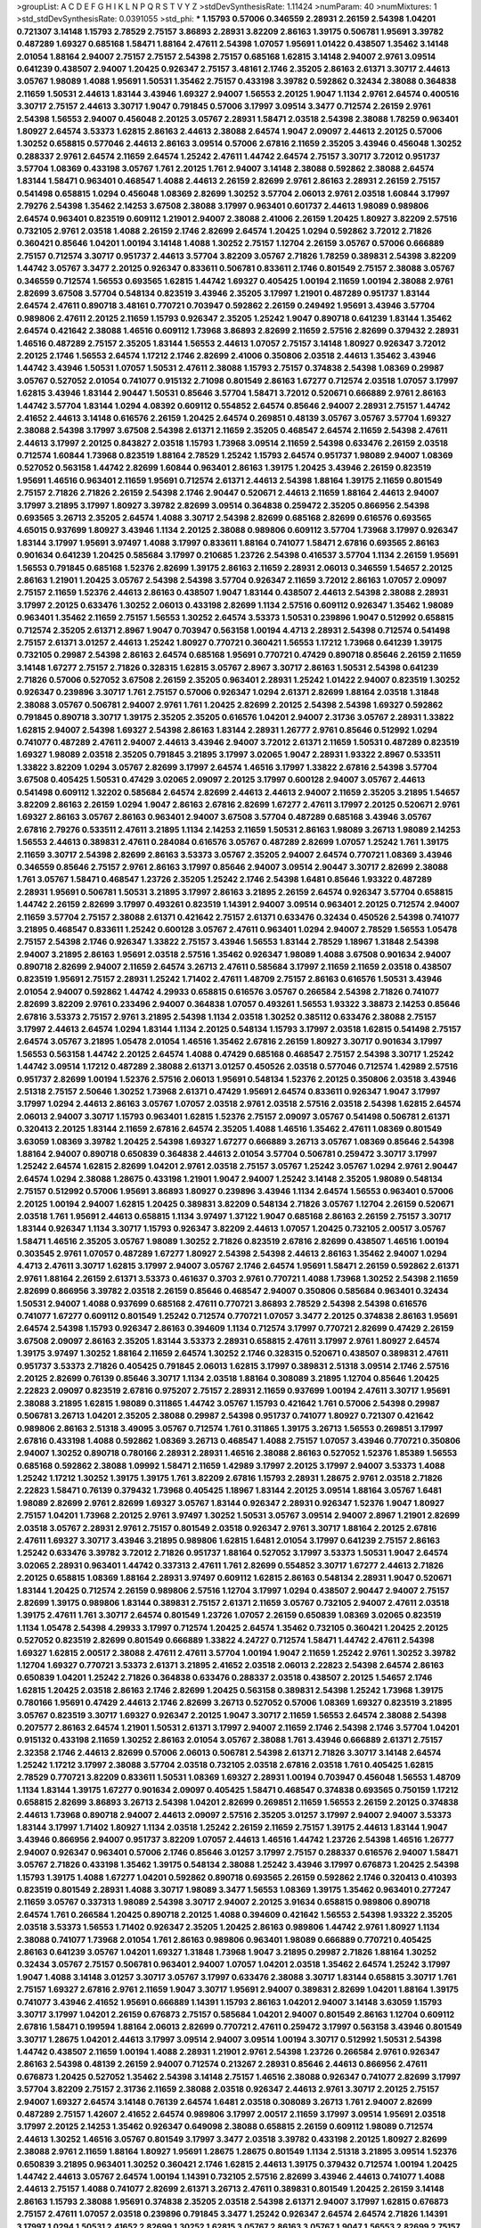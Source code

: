 >groupList:
A C D E F G H I K L
N P Q R S T V Y Z 
>stdDevSynthesisRate:
1.11424 
>numParam:
40
>numMixtures:
1
>std_stdDevSynthesisRate:
0.0391055
>std_phi:
***
1.15793 0.57006 0.346559 2.28931 2.26159 2.54398 1.04201 0.721307 3.14148 1.15793
2.78529 2.75157 3.86893 2.28931 3.82209 2.86163 1.39175 0.506781 1.95691 3.39782
0.487289 1.69327 0.685168 1.58471 1.88164 2.47611 2.54398 1.07057 1.95691 1.01422
0.438507 1.35462 3.14148 2.01054 1.88164 2.94007 2.75157 2.75157 2.54398 2.75157
0.685168 1.62815 3.14148 2.94007 2.9761 3.09514 0.641239 0.438507 2.94007 1.20425
0.926347 2.75157 3.48161 2.1746 2.35205 2.86163 2.61371 3.30717 2.44613 3.05767
1.98089 1.4088 1.95691 1.50531 1.35462 2.75157 0.433198 3.39782 0.592862 0.32434
2.38088 0.364838 2.11659 1.50531 2.44613 1.83144 3.43946 1.69327 2.94007 1.56553
2.20125 1.9047 1.1134 2.9761 2.64574 0.400516 3.30717 2.75157 2.44613 3.30717
1.9047 0.791845 0.57006 3.17997 3.09514 3.3477 0.712574 2.26159 2.9761 2.54398
1.56553 2.94007 0.456048 2.20125 3.05767 2.28931 1.58471 2.03518 2.54398 2.38088
1.78259 0.963401 1.80927 2.64574 3.53373 1.62815 2.86163 2.44613 2.38088 2.64574
1.9047 2.09097 2.44613 2.20125 0.57006 1.30252 0.658815 0.577046 2.44613 2.86163
3.09514 0.57006 2.67816 2.11659 2.35205 3.43946 0.456048 1.30252 0.288337 2.9761
2.64574 2.11659 2.64574 1.25242 2.47611 1.44742 2.64574 2.75157 3.30717 3.72012
0.951737 3.57704 1.08369 0.433198 3.05767 1.761 2.20125 1.761 2.94007 3.14148
2.38088 0.592862 2.38088 2.64574 1.83144 1.58471 0.963401 0.468547 1.4088 2.44613
2.26159 2.82699 2.9761 2.86163 2.28931 2.26159 2.75157 0.541498 0.658815 1.0294
0.456048 1.08369 2.82699 1.30252 3.57704 2.06013 2.9761 2.03518 1.60844 3.17997
2.79276 2.54398 1.35462 2.14253 3.67508 2.38088 3.17997 0.963401 0.601737 2.44613
1.98089 0.989806 2.64574 0.963401 0.823519 0.609112 1.21901 2.94007 2.38088 2.41006
2.26159 1.20425 1.80927 3.82209 2.57516 0.732105 2.9761 2.03518 1.4088 2.26159
2.1746 2.82699 2.64574 1.20425 1.0294 0.592862 3.72012 2.71826 0.360421 0.85646
1.04201 1.00194 3.14148 1.4088 1.30252 2.75157 1.12704 2.26159 3.05767 0.57006
0.666889 2.75157 0.712574 3.30717 0.951737 2.44613 3.57704 3.82209 3.05767 2.71826
1.78259 0.389831 2.54398 3.82209 1.44742 3.05767 3.3477 2.20125 0.926347 0.833611
0.506781 0.833611 2.1746 0.801549 2.75157 2.38088 3.05767 0.346559 0.712574 1.56553
0.693565 1.62815 1.44742 1.69327 0.405425 1.00194 2.11659 1.00194 2.38088 2.9761
2.82699 3.67508 3.57704 0.548134 0.823519 3.43946 2.35205 3.17997 1.21901 0.487289
0.951737 1.83144 2.64574 2.47611 0.890718 3.48161 0.770721 0.703947 0.592862 2.26159
0.249492 1.95691 3.43946 3.57704 0.989806 2.47611 2.20125 2.11659 1.15793 0.926347
2.35205 1.25242 1.9047 0.890718 0.641239 1.83144 1.35462 2.64574 0.421642 2.38088
1.46516 0.609112 1.73968 3.86893 2.82699 2.11659 2.57516 2.82699 0.379432 2.28931
1.46516 0.487289 2.75157 2.35205 1.83144 1.56553 2.44613 1.07057 2.75157 3.14148
1.80927 0.926347 3.72012 2.20125 2.1746 1.56553 2.64574 1.17212 2.1746 2.82699
2.41006 0.350806 2.03518 2.44613 1.35462 3.43946 1.44742 3.43946 1.50531 1.07057
1.50531 2.47611 2.38088 1.15793 2.75157 0.374838 2.54398 1.08369 0.29987 3.05767
0.527052 2.01054 0.741077 0.915132 2.71098 0.801549 2.86163 1.67277 0.712574 2.03518
1.07057 3.17997 1.62815 3.43946 1.83144 2.90447 1.50531 0.85646 3.57704 1.58471
3.72012 0.520671 0.666889 2.9761 2.86163 1.44742 3.57704 1.83144 1.0294 4.08392
0.609112 0.554852 2.64574 0.85646 2.94007 2.28931 2.75157 1.44742 2.41652 2.44613
3.14148 0.616576 2.26159 1.20425 2.64574 0.269851 0.48139 3.05767 3.05767 3.57704
1.69327 2.38088 2.54398 3.17997 3.67508 2.54398 2.61371 2.11659 2.35205 0.468547
2.64574 2.11659 2.54398 2.47611 2.44613 3.17997 2.20125 0.843827 2.03518 1.15793
1.73968 3.09514 2.11659 2.54398 0.633476 2.26159 2.03518 0.712574 1.60844 1.73968
0.823519 1.88164 2.78529 1.25242 1.15793 2.64574 0.951737 1.98089 2.94007 1.08369
0.527052 0.563158 1.44742 2.82699 1.60844 0.963401 2.86163 1.39175 1.20425 3.43946
2.26159 0.823519 1.95691 1.46516 0.963401 2.11659 1.95691 0.712574 2.61371 2.44613
2.54398 1.88164 1.39175 2.11659 0.801549 2.75157 2.71826 2.71826 2.26159 2.54398
2.1746 2.90447 0.520671 2.44613 2.11659 1.88164 2.44613 2.94007 3.17997 3.21895
3.17997 1.80927 3.39782 2.82699 3.09514 0.364838 0.259472 2.35205 0.866956 2.54398
0.693565 3.26713 2.35205 2.64574 1.4088 3.30717 2.54398 2.82699 0.685168 2.82699
0.616576 0.693565 4.65015 0.937699 1.80927 3.43946 1.1134 2.20125 2.38088 0.989806
0.609112 3.57704 1.73968 3.17997 0.926347 1.83144 3.17997 1.95691 3.97497 1.4088
3.17997 0.833611 1.88164 0.741077 1.58471 2.67816 0.693565 2.86163 0.901634 0.641239
1.20425 0.585684 3.17997 0.210685 1.23726 2.54398 0.416537 3.57704 1.1134 2.26159
1.95691 1.56553 0.791845 0.685168 1.52376 2.82699 1.39175 2.86163 2.11659 2.28931
2.06013 0.346559 1.54657 2.20125 2.86163 1.21901 1.20425 3.05767 2.54398 2.54398
3.57704 0.926347 2.11659 3.72012 2.86163 1.07057 2.09097 2.75157 2.11659 1.52376
2.44613 2.86163 0.438507 1.9047 1.83144 0.438507 2.44613 2.54398 2.38088 2.28931
3.17997 2.20125 0.633476 1.30252 2.06013 0.433198 2.82699 1.1134 2.57516 0.609112
0.926347 1.35462 1.98089 0.963401 1.35462 2.11659 2.75157 1.56553 1.30252 2.64574
3.53373 1.50531 0.239896 1.9047 0.512992 0.658815 0.712574 2.35205 2.61371 2.8967
1.9047 0.703947 0.563158 1.00194 4.4713 2.28931 2.54398 0.712574 0.541498 2.75157
2.61371 3.01257 2.44613 1.25242 1.80927 0.770721 0.360421 1.56553 1.17212 1.73968
0.641239 1.39175 0.732105 0.29987 2.54398 2.86163 2.64574 0.685168 1.95691 0.770721
0.47429 0.890718 0.85646 2.26159 2.11659 3.14148 1.67277 2.75157 2.71826 0.328315
1.62815 3.05767 2.8967 3.30717 2.86163 1.50531 2.54398 0.641239 2.71826 0.57006
0.527052 3.67508 2.26159 2.35205 0.963401 2.28931 1.25242 1.01422 2.94007 0.823519
1.30252 0.926347 0.239896 3.30717 1.761 2.75157 0.57006 0.926347 1.0294 2.61371
2.82699 1.88164 2.03518 1.31848 2.38088 3.05767 0.506781 2.94007 2.9761 1.761
1.20425 2.82699 2.20125 2.54398 2.54398 1.69327 0.592862 0.791845 0.890718 3.30717
1.39175 2.35205 2.35205 0.616576 1.04201 2.94007 2.31736 3.05767 2.28931 1.33822
1.62815 2.94007 2.54398 1.69327 2.54398 2.86163 1.83144 2.28931 1.26777 2.9761
0.85646 0.512992 1.0294 0.741077 0.487289 2.47611 2.94007 2.44613 3.43946 2.94007
3.72012 2.61371 2.11659 1.50531 0.487289 0.823519 1.69327 1.98089 2.03518 2.35205
0.791845 3.21895 3.17997 3.02065 1.9047 2.28931 1.93322 2.8967 0.533511 1.33822
3.82209 1.0294 3.05767 2.82699 3.17997 2.64574 1.46516 3.17997 1.33822 2.67816
2.54398 3.57704 3.67508 0.405425 1.50531 0.47429 3.02065 2.09097 2.20125 3.17997
0.600128 2.94007 3.05767 2.44613 0.541498 0.609112 1.32202 0.585684 2.64574 2.82699
2.44613 2.44613 2.94007 2.11659 2.35205 3.21895 1.54657 3.82209 2.86163 2.26159
1.0294 1.9047 2.86163 2.67816 2.82699 1.67277 2.47611 3.17997 2.20125 0.520671
2.9761 1.69327 2.86163 3.05767 2.86163 0.963401 2.94007 3.67508 3.57704 0.487289
0.685168 3.43946 3.05767 2.67816 2.79276 0.533511 2.47611 3.21895 1.1134 2.14253
2.11659 1.50531 2.86163 1.98089 3.26713 1.98089 2.14253 1.56553 2.44613 0.389831
2.47611 0.284084 0.616576 3.05767 0.487289 2.82699 1.07057 1.25242 1.761 1.39175
2.11659 3.30717 2.54398 2.82699 2.86163 3.53373 3.05767 2.35205 2.94007 2.64574
0.770721 1.08369 3.43946 0.346559 0.85646 2.75157 2.9761 2.86163 3.17997 0.85646
2.94007 3.09514 2.90447 3.30717 2.82699 2.38088 1.761 3.05767 1.58471 0.468547
1.23726 2.35205 1.25242 2.1746 2.54398 1.6481 0.85646 1.93322 0.487289 2.28931
1.95691 0.506781 1.50531 3.21895 3.17997 2.86163 3.21895 2.26159 2.64574 0.926347
3.57704 0.658815 1.44742 2.26159 2.82699 3.17997 0.493261 0.823519 1.14391 2.94007
3.09514 0.963401 2.20125 0.712574 2.94007 2.11659 3.57704 2.75157 2.38088 2.61371
0.421642 2.75157 2.61371 0.633476 0.32434 0.450526 2.54398 0.741077 3.21895 0.468547
0.833611 1.25242 0.600128 3.05767 2.47611 0.963401 1.0294 2.94007 2.78529 1.56553
1.05478 2.75157 2.54398 2.1746 0.926347 1.33822 2.75157 3.43946 1.56553 1.83144
2.78529 1.18967 1.31848 2.54398 2.94007 3.21895 2.86163 1.95691 2.03518 2.57516
1.35462 0.926347 1.98089 1.4088 3.67508 0.901634 2.94007 0.890718 2.82699 2.94007
2.11659 2.64574 3.26713 2.47611 0.585684 3.17997 2.11659 2.11659 2.03518 0.438507
0.823519 1.95691 2.75157 2.28931 1.25242 1.71402 2.47611 1.48709 2.75157 2.86163
0.616576 1.50531 3.43946 2.01054 2.94007 0.592862 1.44742 4.29933 0.658815 0.616576
3.05767 0.266584 2.54398 2.71826 0.741077 2.82699 3.82209 2.9761 0.233496 2.94007
0.364838 1.07057 0.493261 1.56553 1.93322 3.38873 2.14253 0.85646 2.67816 3.53373
2.75157 2.9761 3.21895 2.54398 1.1134 2.03518 1.30252 0.385112 0.633476 2.38088
2.75157 3.17997 2.44613 2.64574 1.0294 1.83144 1.1134 2.20125 0.548134 1.15793
3.17997 2.03518 1.62815 0.541498 2.75157 2.64574 3.05767 3.21895 1.05478 2.01054
1.46516 1.35462 2.67816 2.26159 1.80927 3.30717 0.901634 3.17997 1.56553 0.563158
1.44742 2.20125 2.64574 1.4088 0.47429 0.685168 0.468547 2.75157 2.54398 3.30717
1.25242 1.44742 3.09514 1.17212 0.487289 2.38088 2.61371 3.01257 0.450526 2.03518
0.577046 0.712574 1.42989 2.57516 0.951737 2.82699 1.00194 1.52376 2.57516 2.06013
1.95691 0.548134 1.52376 2.20125 0.350806 2.03518 3.43946 2.51318 2.75157 2.50646
1.30252 1.73968 2.61371 0.47429 1.95691 2.64574 0.833611 0.926347 1.9047 3.17997
3.17997 1.0294 2.44613 2.86163 3.05767 1.07057 2.03518 2.9761 2.03518 2.57516
2.03518 2.54398 1.62815 2.64574 2.06013 2.94007 3.30717 1.15793 0.963401 1.62815
1.52376 2.75157 2.09097 3.05767 0.541498 0.506781 2.61371 0.320413 2.20125 1.83144
2.11659 2.67816 2.64574 2.35205 1.4088 1.46516 1.35462 2.47611 1.08369 0.801549
3.63059 1.08369 3.39782 1.20425 2.54398 1.69327 1.67277 0.666889 3.26713 3.05767
1.08369 0.85646 2.54398 1.88164 2.94007 0.890718 0.650839 0.364838 2.44613 2.01054
3.57704 0.506781 0.259472 3.30717 3.17997 1.25242 2.64574 1.62815 2.82699 1.04201
2.9761 2.03518 2.75157 3.05767 1.25242 3.05767 1.0294 2.9761 2.90447 2.64574
1.0294 2.38088 1.28675 0.433198 1.21901 1.9047 2.94007 1.25242 3.14148 2.35205
1.98089 0.548134 2.75157 0.512992 0.57006 1.95691 3.86893 1.80927 0.239896 3.43946
1.1134 2.64574 1.56553 0.963401 0.57006 2.20125 1.00194 2.94007 1.62815 1.20425
0.389831 3.82209 0.548134 2.71826 3.05767 1.12704 2.26159 0.520671 2.03518 1.761
1.95691 2.44613 0.658815 1.1134 3.97497 1.37122 1.9047 0.685168 2.86163 2.26159
2.75157 3.30717 1.83144 0.926347 1.1134 3.30717 1.15793 0.926347 3.82209 2.44613
1.07057 1.20425 0.732105 2.00517 3.05767 1.58471 1.46516 2.35205 3.05767 1.98089
1.30252 2.71826 0.823519 2.67816 2.82699 0.438507 1.46516 1.00194 0.303545 2.9761
1.07057 0.487289 1.67277 1.80927 2.54398 2.54398 2.44613 2.86163 1.35462 2.94007
1.0294 4.4713 2.47611 3.30717 1.62815 3.17997 2.94007 3.05767 2.1746 2.64574
1.95691 1.58471 2.26159 0.592862 2.61371 2.9761 1.88164 2.26159 2.61371 3.53373
0.461637 0.3703 2.9761 0.770721 1.4088 1.73968 1.30252 2.54398 2.11659 2.82699
0.866956 3.39782 2.03518 2.26159 0.85646 0.468547 2.94007 0.350806 0.585684 0.963401
0.32434 1.50531 2.94007 1.4088 0.937699 0.685168 2.47611 0.770721 3.86893 2.78529
2.54398 2.54398 0.616576 0.741077 1.67277 0.609112 0.801549 1.25242 0.712574 0.770721
1.07057 3.3477 2.20125 0.374838 2.86163 1.95691 2.64574 2.54398 1.15793 0.926347
2.86163 0.394609 1.1134 0.712574 3.17997 0.770721 2.82699 0.47429 2.26159 3.67508
2.09097 2.86163 2.35205 1.83144 3.53373 2.28931 0.658815 2.47611 3.17997 2.9761
1.80927 2.64574 1.39175 3.97497 1.30252 1.88164 2.11659 2.64574 1.30252 2.1746
0.328315 0.520671 0.438507 0.389831 2.47611 0.951737 3.53373 2.71826 0.405425 0.791845
2.06013 1.62815 3.17997 0.389831 2.51318 3.09514 2.1746 2.57516 2.20125 2.82699
0.76139 0.85646 3.30717 1.1134 2.03518 1.88164 0.308089 3.21895 1.12704 0.85646
1.20425 2.22823 2.09097 0.823519 2.67816 0.975207 2.75157 2.28931 2.11659 0.937699
1.00194 2.47611 3.30717 1.95691 2.38088 3.21895 1.62815 1.98089 0.311865 1.44742
3.05767 1.15793 0.421642 1.761 0.57006 2.54398 0.29987 0.506781 3.26713 1.04201
2.35205 2.38088 0.29987 2.54398 0.951737 0.741077 1.80927 0.721307 0.421642 0.989806
2.86163 2.51318 3.49095 3.05767 0.712574 1.761 0.311865 1.39175 3.26713 1.56553
0.269851 3.17997 2.67816 0.433198 1.4088 0.592862 1.08369 3.26713 0.468547 1.4088
2.75157 1.07057 3.43946 0.770721 0.350806 2.94007 1.30252 0.890718 0.780166 2.28931
2.28931 1.46516 2.38088 2.86163 0.527052 1.52376 1.85389 1.56553 0.685168 0.592862
2.38088 1.09992 1.58471 2.11659 1.42989 3.17997 2.20125 3.17997 2.94007 3.53373
1.4088 1.25242 1.17212 1.30252 1.39175 1.39175 1.761 3.82209 2.67816 1.15793
2.28931 1.28675 2.9761 2.03518 2.71826 2.22823 1.58471 0.76139 0.379432 1.73968
0.405425 1.18967 1.83144 2.20125 3.09514 1.88164 3.05767 1.6481 1.98089 2.82699
2.9761 2.82699 1.69327 3.05767 1.83144 0.926347 2.28931 0.926347 1.52376 1.9047
1.80927 2.75157 1.04201 1.73968 2.20125 2.9761 3.97497 1.30252 1.50531 3.05767
3.09514 2.94007 2.8967 1.21901 2.82699 2.03518 3.05767 2.28931 2.9761 2.75157
0.801549 2.03518 0.926347 2.9761 3.30717 1.88164 2.20125 2.67816 2.47611 1.69327
3.30717 3.43946 3.21895 0.989806 1.62815 1.6481 2.01054 3.17997 0.641239 2.75157
2.86163 1.25242 0.633476 3.39782 3.72012 2.71826 0.951737 1.88164 0.527052 3.17997
3.53373 1.50531 1.9047 2.64574 3.02065 2.28931 0.963401 1.44742 0.337313 2.47611
1.761 2.82699 0.554852 3.30717 1.67277 2.44613 2.71826 2.20125 0.658815 1.08369
1.88164 2.28931 3.97497 0.609112 1.62815 2.86163 0.548134 2.28931 1.9047 0.520671
1.83144 1.20425 0.712574 2.26159 0.989806 2.57516 1.12704 3.17997 1.0294 0.438507
2.90447 2.94007 2.75157 2.82699 1.39175 0.989806 1.83144 0.389831 2.75157 2.61371
2.11659 3.05767 0.732105 2.94007 2.47611 2.03518 1.39175 2.47611 1.761 3.30717
2.64574 0.801549 1.23726 1.07057 2.26159 0.650839 1.08369 3.02065 0.823519 1.1134
1.05478 2.54398 4.29933 3.17997 0.712574 1.20425 2.64574 1.35462 0.732105 0.360421
1.20425 2.20125 0.527052 0.823519 2.82699 0.801549 0.666889 1.33822 4.24727 0.712574
1.58471 1.44742 2.47611 2.54398 1.69327 1.62815 2.00517 2.38088 2.47611 2.47611
3.57704 1.00194 1.9047 2.11659 1.25242 2.9761 1.30252 3.39782 1.12704 1.69327
0.770721 3.53373 2.61371 3.21895 2.41652 2.03518 2.06013 2.22823 2.54398 2.64574
2.86163 0.650839 1.04201 1.25242 2.71826 0.364838 0.633476 0.288337 2.03518 0.438507
2.20125 1.54657 2.1746 1.62815 1.20425 2.03518 2.86163 2.1746 2.82699 1.20425
0.563158 0.389831 2.54398 1.25242 1.73968 1.39175 0.780166 1.95691 0.47429 2.44613
2.1746 2.82699 3.26713 0.527052 0.57006 1.08369 1.69327 0.823519 3.21895 3.05767
0.823519 3.30717 1.69327 0.926347 2.20125 1.9047 3.30717 2.11659 1.56553 2.64574
2.38088 2.54398 0.207577 2.86163 2.64574 1.21901 1.50531 2.61371 3.17997 2.94007
2.11659 2.1746 2.54398 2.1746 3.57704 1.04201 0.915132 0.433198 2.11659 1.30252
2.86163 2.01054 3.05767 2.38088 1.761 3.43946 0.666889 2.61371 2.75157 2.32358
2.1746 2.44613 2.82699 0.57006 2.06013 0.506781 2.54398 2.61371 2.71826 3.30717
3.14148 2.64574 1.25242 1.17212 3.17997 2.38088 3.57704 2.03518 0.732105 2.03518
2.67816 2.03518 1.761 0.405425 1.62815 2.78529 0.770721 3.82209 0.833611 1.50531
1.08369 1.69327 2.28931 1.00194 0.703947 0.456048 1.56553 1.48709 1.1134 1.83144
1.39175 1.67277 0.901634 2.09097 0.405425 1.58471 0.468547 0.374838 0.693565 0.750159
1.17212 0.658815 2.82699 3.86893 3.26713 2.54398 1.04201 2.82699 0.269851 2.11659
1.56553 2.26159 2.20125 0.374838 2.44613 1.73968 0.890718 2.94007 2.44613 2.09097
2.57516 2.35205 3.01257 3.17997 2.94007 2.94007 3.53373 1.83144 3.17997 1.71402
1.80927 1.1134 2.03518 1.25242 2.26159 2.11659 2.75157 1.39175 2.44613 1.83144
1.9047 3.43946 0.866956 2.94007 0.951737 3.82209 1.07057 2.44613 1.46516 1.44742
1.23726 2.54398 1.46516 1.26777 2.94007 0.926347 0.963401 0.57006 2.1746 0.85646
3.01257 3.17997 2.75157 0.288337 0.616576 2.94007 1.58471 3.05767 2.71826 0.433198
1.35462 1.39175 0.548134 2.38088 1.25242 3.43946 3.17997 0.676873 1.20425 2.54398
1.15793 1.39175 1.4088 1.67277 1.04201 0.592862 0.890718 0.693565 2.26159 0.592862
2.1746 0.320413 0.410393 0.823519 0.801549 2.28931 1.4088 3.30717 1.98089 3.3477
1.56553 1.08369 1.39175 1.35462 0.963401 0.277247 2.11659 3.05767 0.337313 1.98089
2.54398 3.30717 2.94007 2.20125 3.91634 0.658815 0.989806 0.890718 2.64574 1.761
0.266584 1.20425 0.890718 2.20125 1.4088 0.394609 0.421642 1.56553 2.54398 1.93322
2.35205 2.03518 3.53373 1.56553 1.71402 0.926347 2.35205 1.20425 2.86163 0.989806
1.44742 2.9761 1.80927 1.1134 2.38088 0.741077 1.73968 2.01054 1.761 2.86163
0.989806 0.963401 1.98089 0.666889 0.770721 0.405425 2.86163 0.641239 3.05767 1.04201
1.69327 1.31848 1.73968 1.9047 3.21895 0.29987 2.71826 1.88164 1.30252 0.32434
3.05767 2.75157 0.506781 0.963401 2.94007 1.07057 1.04201 2.03518 1.35462 2.64574
1.25242 3.17997 1.9047 1.4088 3.14148 3.01257 3.30717 3.05767 3.17997 0.633476
2.38088 3.30717 1.83144 0.658815 3.30717 1.761 2.75157 1.69327 2.67816 2.9761
2.11659 1.9047 3.30717 1.95691 2.94007 0.389831 2.82699 1.04201 1.88164 1.39175
0.741077 3.43946 2.41652 1.95691 0.666889 1.14391 1.15793 2.86163 1.04201 2.94007
3.14148 3.63059 1.15793 3.30717 3.17997 1.04201 2.26159 0.676873 2.75157 0.585684
1.04201 2.94007 0.801549 2.86163 1.12704 0.609112 2.67816 1.58471 0.199594 1.88164
2.06013 2.82699 0.770721 2.47611 0.259472 3.17997 0.563158 3.43946 0.801549 3.30717
1.28675 1.04201 2.44613 3.17997 3.09514 2.94007 3.09514 1.00194 3.30717 0.512992
1.50531 2.54398 1.44742 0.438507 2.11659 1.00194 1.4088 2.28931 1.21901 2.9761
2.54398 1.23726 0.266584 2.9761 0.926347 2.86163 2.54398 0.48139 2.26159 2.94007
0.712574 0.213267 2.28931 0.85646 2.44613 0.866956 2.47611 0.676873 1.20425 0.527052
1.35462 2.54398 3.14148 2.75157 1.46516 2.38088 0.926347 0.741077 2.82699 3.17997
3.57704 3.82209 2.75157 2.31736 2.11659 2.38088 2.03518 0.926347 2.44613 2.9761
3.30717 2.20125 2.75157 2.94007 1.69327 2.64574 3.14148 0.76139 2.64574 1.6481
2.03518 0.308089 3.26713 1.761 2.94007 2.82699 0.487289 2.75157 1.42607 2.41652
2.64574 0.989806 3.17997 2.00517 2.11659 3.17997 3.09514 1.95691 2.03518 3.17997
2.20125 2.14253 1.35462 0.926347 0.649098 2.38088 0.658815 2.26159 0.609112 1.98089
0.712574 2.44613 1.30252 1.46516 3.05767 0.801549 3.17997 3.3477 2.03518 3.39782
0.433198 2.20125 1.80927 2.82699 2.38088 2.9761 2.11659 1.88164 1.80927 1.95691
1.28675 1.28675 0.801549 1.1134 2.51318 3.21895 3.09514 1.52376 0.650839 3.21895
0.963401 1.30252 0.360421 2.1746 1.62815 2.44613 1.39175 0.379432 0.712574 1.00194
1.20425 1.44742 2.44613 3.05767 2.64574 1.00194 1.14391 0.732105 2.57516 2.82699
3.43946 2.44613 0.741077 1.4088 2.44613 2.75157 1.4088 0.741077 2.82699 2.61371
3.26713 2.47611 0.389831 0.801549 1.20425 2.26159 3.14148 2.86163 1.15793 2.38088
1.95691 0.374838 2.35205 2.03518 2.54398 2.61371 2.94007 3.17997 1.62815 0.676873
2.75157 2.47611 1.07057 2.03518 0.239896 0.791845 3.3477 1.25242 0.926347 2.64574
2.64574 2.71826 1.14391 3.17997 1.0294 1.50531 2.41652 2.82699 1.30252 1.62815
3.05767 2.86163 3.05767 1.9047 1.56553 2.82699 2.75157 0.520671 2.03518 0.890718
2.90447 0.666889 0.951737 0.57006 0.450526 0.541498 0.456048 3.82209 0.32434 3.30717
0.633476 1.50531 2.20125 1.95691 3.30717 3.48161 3.14148 0.801549 2.38088 2.75157
2.44613 2.54398 2.47611 2.64574 1.80927 0.389831 0.963401 2.75157 3.05767 2.47611
2.35205 2.75157 0.633476 3.17997 3.57704 1.80927 3.43946 2.71826 2.86163 2.75157
0.527052 2.78529 2.20125 1.30252 2.26159 1.62815 2.44613 2.71826 2.26159 2.54398
0.85646 2.26159 2.71826 2.28931 2.38088 1.52376 1.88164 2.28931 1.60844 1.83144
2.28931 2.47611 2.94007 2.03518 2.71826 2.64574 0.438507 2.75157 1.83144 0.487289
0.650839 1.62815 2.54398 2.75157 1.46516 2.54398 3.17997 0.951737 0.592862 1.30252
2.03518 2.82699 2.26159 1.4088 0.658815 0.616576 3.21895 1.33822 2.94007 2.64574
1.39175 1.56553 1.37122 0.421642 1.83144 2.54398 2.64574 2.20125 2.20125 2.47611
1.9047 1.93322 2.86163 3.43946 0.741077 1.23726 0.374838 4.02368 1.30252 2.64574
1.6481 0.616576 2.03518 4.29933 2.20125 2.11659 0.890718 1.00194 0.85646 0.421642
1.80927 0.801549 2.71826 2.11659 0.548134 0.915132 0.421642 1.1134 1.00194 3.05767
0.685168 0.85646 1.88164 2.47611 2.20125 2.82699 2.75157 1.20425 2.20125 3.17997
0.592862 0.364838 0.926347 0.989806 2.94007 3.53373 2.78529 3.05767 0.385112 2.1746
0.752171 1.1134 1.46516 0.389831 1.15793 2.75157 0.866956 1.26777 2.9761 2.86163
0.741077 0.592862 1.56553 0.890718 0.915132 2.86163 1.9047 2.44613 0.741077 2.44613
3.43946 2.54398 0.989806 0.693565 3.17997 0.658815 2.9761 0.379432 1.95691 1.62815
3.26713 1.62815 1.50531 2.06013 0.421642 1.9047 2.94007 2.47611 1.62815 1.67277
2.26159 0.85646 1.17212 1.17212 0.676873 0.592862 2.54398 0.975207 0.389831 0.533511
0.721307 0.963401 2.54398 2.47611 3.05767 1.23726 0.791845 0.741077 2.11659 2.1746
0.712574 2.54398 2.82699 2.20125 2.03518 2.38088 2.9761 2.54398 0.712574 2.20125
2.57516 2.54398 3.05767 3.86893 2.86163 2.38088 3.05767 2.86163 2.82699 3.21895
2.82699 1.83144 1.1134 1.50531 2.44613 2.64574 1.30252 1.17212 2.64574 3.30717
1.761 0.563158 1.04201 0.685168 0.350806 1.28675 3.67508 2.54398 2.71826 1.07057
1.80927 1.9047 2.94007 0.76139 1.1134 1.00194 1.69327 1.62815 1.62815 2.71826
1.69327 3.05767 0.791845 2.64574 2.41652 2.38088 0.963401 2.54398 2.64574 0.801549
2.20125 1.35462 3.39782 0.732105 0.712574 2.03518 2.86163 0.641239 2.9761 2.44613
2.61371 1.761 1.3749 2.94007 3.09514 0.866956 2.01054 0.33323 1.0294 2.86163
1.95691 3.05767 1.07057 2.9761 1.4088 0.780166 0.801549 1.15793 3.43946 2.94007
1.83144 2.71826 0.937699 1.88164 1.71402 0.527052 1.83144 2.06013 0.548134 0.721307
0.468547 0.421642 1.04201 1.04201 0.801549 2.82699 2.94007 3.30717 0.963401 0.791845
0.791845 1.37122 1.67277 2.11659 1.18967 1.58471 0.633476 2.03518 3.05767 3.17997
1.25242 0.76139 0.685168 0.741077 3.09514 3.17997 1.78259 0.29987 0.676873 1.39175
0.741077 0.963401 1.9047 0.712574 0.750159 2.38088 0.770721 3.09514 2.54398 0.712574
2.64574 3.14148 1.80927 2.86163 2.64574 1.761 0.791845 2.94007 1.78259 0.926347
2.75157 0.641239 2.54398 1.95691 3.26713 2.94007 1.04201 0.685168 1.88164 2.03518
2.9761 3.17997 3.21895 2.61371 2.86163 1.35462 0.879934 2.9761 0.901634 2.51318
1.1134 1.30252 0.405425 2.64574 3.17997 2.67816 1.98089 2.44613 1.62815 2.47611
2.75157 3.43946 2.03518 2.03518 0.625807 2.38088 0.85646 1.73968 1.20425 0.823519
3.43946 1.50531 1.80927 0.712574 3.05767 2.14253 2.94007 3.82209 0.205064 2.68535
2.44613 0.770721 3.05767 1.93322 0.389831 2.9761 1.95691 1.15793 1.761 0.592862
2.9761 2.11659 2.71826 1.30252 1.83144 3.43946 2.26159 1.07057 2.20125 0.813549
3.26713 1.20425 1.58471 1.69327 1.50531 1.30252 2.57516 0.360421 1.48709 2.78529
2.9761 0.33323 1.83144 0.57006 1.30252 3.17997 1.83144 1.95691 1.83144 1.6481
3.57704 1.56553 0.791845 2.09097 2.94007 0.585684 2.54398 1.39175 2.94007 2.35205
1.88164 0.520671 2.54398 3.05767 3.67508 3.35668 1.83144 2.64574 2.82699 2.64574
4.4713 2.11659 3.62088 0.33323 0.926347 0.890718 1.9047 2.28931 2.64574 2.44613
2.9761 2.61371 2.44613 2.35205 3.30717 2.82699 3.30717 0.890718 1.30252 3.21895
0.360421 1.0294 0.468547 2.86163 1.83144 0.801549 1.761 2.20125 1.20425 2.26159
2.03518 2.20125 2.94007 2.28931 2.9761 1.80927 3.30717 2.26159 1.58896 1.88164
1.73968 2.11659 2.01054 0.712574 0.616576 2.20125 3.30717 2.20125 3.82209 0.975207
3.72012 2.54398 2.35205 3.39782 0.833611 3.53373 1.44742 2.86163 2.64574 2.94007
2.86163 1.83144 1.52376 0.658815 4.29933 1.88164 3.43946 2.54398 1.83144 1.98089
0.57006 0.379432 2.47611 1.52376 3.05767 2.26159 2.86163 2.94007 3.17997 3.26713
2.26159 0.57006 2.11659 0.741077 1.21901 1.1134 0.712574 1.30252 0.963401 0.438507
1.78259 1.15793 0.443881 0.493261 1.31848 1.9047 2.94007 0.585684 1.56553 0.989806
1.20425 0.890718 2.26159 2.75157 0.866956 2.9761 2.54398 3.3477 3.05767 2.64574
2.57516 2.47611 2.47611 3.30717 2.20125 2.09097 0.468547 0.592862 0.890718 3.21895
0.487289 2.47611 1.0294 0.963401 2.64574 0.47429 0.421642 2.54398 1.50531 1.80927
3.01257 2.71826 2.22823 2.82699 0.712574 0.315687 0.533511 0.433198 2.75157 2.86163
2.75157 2.06013 0.487289 2.64574 3.17997 0.533511 0.506781 1.08369 2.71826 0.890718
2.20125 1.95691 2.44613 0.394609 2.82699 1.69327 2.82699 2.64574 0.712574 2.75157
2.20125 1.58471 0.890718 2.20125 2.86163 1.15793 1.62815 1.98089 2.54398 3.09514
2.64574 3.26713 2.20125 0.487289 0.277247 1.56553 1.9047 2.71826 0.791845 0.360421
0.242836 2.47611 3.05767 3.05767 1.28675 1.44742 0.493261 2.86163 2.20125 0.801549
1.80927 2.26159 4.24727 1.20425 0.541498 0.890718 1.761 2.20125 1.67277 0.712574
1.95691 1.6481 2.75157 0.609112 1.95691 1.4088 2.75157 2.54398 1.93322 3.17997
2.44613 2.44613 2.26159 3.17997 2.82699 1.0294 2.31736 0.57006 0.658815 0.360421
1.28675 3.82209 1.60844 3.3477 3.17997 1.69327 0.685168 0.915132 2.26159 1.33822
1.73968 1.20425 3.43946 0.421642 2.86163 0.527052 3.05767 2.61371 2.57516 1.04201
2.20125 3.05767 2.20125 3.09514 3.53373 1.50531 3.21895 0.915132 1.88164 4.4713
2.86163 0.650839 1.04201 2.71826 1.07057 3.43946 2.86163 1.98089 1.85389 2.47611
1.9047 1.35462 3.39782 0.770721 2.38088 1.20425 2.9761 2.38088 3.53373 3.48161
2.26159 3.14148 2.03518 3.05767 2.28931 0.29987 2.38088 2.71826 0.625807 0.548134
1.67277 3.17997 3.17997 2.20125 2.28931 1.08369 1.46516 3.26713 1.14085 2.64574
0.85646 3.43946 2.35205 3.67508 0.269851 1.56553 0.374838 2.75157 2.54398 0.32434
2.86163 2.09097 1.88164 2.32358 0.866956 1.71402 2.64574 1.17212 2.35205 2.26159
2.75157 2.64574 0.426809 0.85646 0.57006 1.00194 1.88164 2.82699 1.761 2.54398
0.585684 3.17997 1.20425 2.20125 0.685168 1.46516 0.468547 2.44613 3.39782 1.58471
2.44613 0.649098 2.03518 1.1134 2.64574 2.79276 0.32434 2.54398 0.337313 2.03518
0.879934 0.693565 0.416537 0.609112 2.44613 0.915132 2.35205 2.03518 1.62815 2.9761
1.44742 2.54398 2.47611 1.6481 0.76139 2.82699 2.26159 0.456048 3.30717 0.866956
1.80927 0.76139 0.609112 0.989806 2.35205 1.62815 1.50531 1.30252 3.21895 1.39175
2.67816 2.20125 2.61371 2.67816 1.88164 3.30717 0.541498 2.06013 2.94007 1.98089
2.86163 2.35205 1.761 3.26713 1.62815 0.732105 1.35462 3.82209 0.76139 2.86163
0.741077 1.69327 0.633476 1.83144 1.07057 2.9761 2.26159 3.57704 2.26159 2.28931
2.9761 2.38088 1.88164 2.38088 0.963401 0.410393 2.67816 3.30717 1.04201 1.48709
0.416537 1.98089 0.616576 3.17997 2.44613 2.35205 0.328315 1.52376 0.712574 2.94007
1.00194 0.29987 3.17997 2.64574 3.21895 0.712574 1.25242 2.54398 2.47611 2.11659
0.76139 2.35205 0.487289 1.98089 3.97497 2.06013 1.0294 2.14253 2.75157 2.86163
2.35205 0.770721 3.05767 1.95691 0.364838 0.963401 2.35205 2.51318 1.20425 1.95691
0.770721 0.259472 2.38088 0.801549 0.438507 0.438507 0.801549 2.20125 2.20125 2.44613
2.61371 1.17212 2.38088 3.30717 2.38088 2.47611 1.56553 3.30717 1.71402 2.54398
0.963401 3.05767 1.46516 2.64574 3.26713 0.421642 1.62815 1.62815 0.846091 1.08369
2.44613 0.963401 1.39175 2.94007 1.56553 0.541498 3.72012 3.05767 3.43946 0.487289
0.527052 2.35205 0.487289 1.20425 2.35205 3.53373 2.86163 3.17997 2.47611 0.468547
2.82699 2.11659 3.43946 2.41652 3.67508 3.14148 1.69327 2.47611 2.86163 3.30717
0.85646 2.57516 1.12704 3.43946 0.685168 0.215881 0.57006 2.94007 3.67508 1.15793
0.833611 0.433198 2.82699 1.83144 3.30717 3.43946 3.17997 3.72012 2.38088 3.30717
0.520671 1.83144 1.08369 4.02368 0.360421 2.94007 1.07057 0.951737 3.43946 2.35205
2.38088 2.11659 0.633476 0.527052 2.67816 2.14253 0.890718 2.38088 3.05767 0.823519
1.78259 2.9761 1.83144 2.26159 3.72012 0.801549 2.20125 1.46516 1.95691 0.337313
0.633476 3.43946 1.62815 1.761 1.67277 2.9761 2.75157 1.83144 0.712574 2.26159
1.6481 2.20125 2.44613 3.97497 2.64574 0.527052 3.17997 2.03518 0.741077 1.18649
1.98089 2.44613 0.548134 2.11659 4.13397 2.54398 0.823519 0.379432 0.658815 1.0294
3.82209 1.07057 3.43946 1.56553 1.50531 3.26713 0.975207 1.98089 0.563158 2.57516
2.86163 1.20425 1.20425 2.11659 1.15793 3.05767 0.658815 0.791845 3.43946 2.44613
1.83144 2.57516 0.801549 3.26713 2.64574 3.82209 2.03518 1.23726 1.98089 0.548134
0.666889 2.68535 1.20425 0.732105 3.17997 3.86893 1.08369 2.82699 2.71826 3.17997
2.67816 2.57516 1.95691 1.15793 2.26159 1.04201 1.44742 0.601737 1.07057 2.75157
2.75157 2.64574 0.76139 2.35205 2.71826 3.09514 0.592862 3.17997 3.30717 3.57704
2.54398 3.43946 1.9047 0.780166 2.35205 2.54398 2.86163 0.811372 0.666889 1.33822
2.64574 2.64574 1.98089 1.20425 0.616576 3.05767 1.761 1.62815 2.54398 3.3477
1.73968 2.54398 0.563158 3.39782 1.60844 0.833611 1.20425 0.741077 1.95691 2.22823
0.438507 0.346559 0.609112 1.20425 1.95691 3.05767 2.38088 2.03518 2.54398 1.69327
1.30252 3.43946 2.03518 2.75157 2.64574 1.17212 3.30717 3.05767 0.666889 3.17997
2.03518 2.54398 2.38088 1.18967 2.86163 2.67816 1.25242 1.88164 1.56553 2.82699
3.05767 0.937699 2.82699 1.58471 2.64574 1.08369 2.82699 1.39175 0.712574 0.732105
1.12704 2.35205 2.86163 2.9761 3.17997 1.56553 3.05767 1.69327 0.609112 2.28931
1.69327 3.09514 2.20125 1.07057 1.08369 3.05767 0.585684 1.50531 2.26159 2.82699
0.259472 1.15793 1.56553 3.17997 0.685168 0.506781 1.46516 3.30717 0.468547 0.801549
0.421642 2.35205 3.39782 3.86893 2.64574 1.44742 0.951737 0.360421 1.9047 1.0294
1.4088 1.95691 0.750159 2.86163 0.389831 2.28931 2.71826 2.9761 3.09514 2.20125
2.71826 2.38088 0.823519 2.57516 1.56553 2.35205 2.61371 0.963401 0.712574 2.38088
2.79276 0.770721 3.05767 1.95691 2.9761 1.12704 3.17997 1.46516 1.88164 3.3477
0.633476 2.94007 1.83144 1.30252 2.86163 0.385112 2.28931 2.28931 0.487289 1.62815
2.86163 1.28675 2.75157 3.05767 0.791845 0.76139 1.9047 2.9761 0.823519 3.72012
2.03518 2.1746 2.44613 2.71826 1.33822 1.35462 2.44613 0.337313 0.721307 0.405425
2.44613 3.17997 0.989806 0.833611 1.69327 1.01422 3.21895 0.592862 2.54398 2.64574
0.32434 1.54657 2.64574 2.14253 2.94007 1.0294 2.44613 0.951737 3.43946 1.00194
1.23726 2.54398 3.05767 0.280645 0.450526 1.80927 2.64574 1.30252 2.61371 0.989806
2.38088 2.71826 0.47429 0.85646 0.823519 0.650839 2.44613 0.633476 0.29187 2.11659
0.405425 2.86163 1.33822 0.666889 1.83144 1.20425 2.75157 1.58471 3.05767 0.963401
2.67816 0.421642 3.43946 0.963401 2.75157 2.82699 2.35205 2.47611 2.82699 1.15793
2.44613 0.650839 2.82699 2.44613 0.658815 0.563158 2.44613 0.554852 1.88164 2.20125
2.71826 0.85646 0.890718 1.18967 2.03518 3.17997 2.03518 1.44742 1.73968 2.82699
3.09514 1.04201 2.47611 0.426809 0.426809 2.82699 1.4088 0.328315 2.64574 2.20125
0.658815 0.609112 1.12704 2.44613 1.35462 1.62815 3.43946 1.50531 1.07057 2.26159
1.80927 1.60844 2.54398 3.05767 2.54398 1.83144 2.35205 0.350806 1.69327 1.39175
1.30252 1.21901 2.86163 1.25242 1.92804 0.658815 2.54398 1.83144 2.20125 2.75157
1.25242 1.98089 1.52376 3.43946 0.616576 0.578593 3.14148 1.39175 1.58471 2.38088
2.47611 2.61371 1.62815 2.54398 1.50531 1.30252 1.25242 2.26159 2.35205 1.88164
1.20425 1.04201 1.73968 3.05767 2.20125 0.989806 2.28931 0.791845 0.85646 1.95691
1.28675 1.80927 1.30252 2.54398 2.71826 0.379432 0.29187 0.230669 0.266584 1.07057
1.4088 2.35205 3.43946 0.732105 3.72012 1.88164 3.97497 1.30252 0.951737 1.04201
2.54398 3.57704 2.57516 3.57704 2.82699 1.71402 2.82699 0.926347 2.54398 1.00194
2.03518 2.71826 2.06013 2.54398 3.02065 2.54398 0.685168 1.35462 2.28931 1.01694
2.9761 2.03518 2.20125 1.9047 3.82209 2.64574 2.09097 2.94007 2.20125 2.57516
2.67816 2.20125 2.57516 2.54398 1.25242 0.890718 3.17997 2.78529 1.62815 0.527052
2.9761 1.69327 2.71826 2.54398 0.658815 0.592862 0.379432 1.08369 2.64574 0.890718
2.82699 1.25242 2.44613 2.64574 3.09514 2.94007 2.86163 2.54398 2.47611 1.35462
2.54398 1.69327 1.80927 0.791845 2.03518 0.438507 3.17997 2.38088 3.72012 1.25242
0.487289 2.54398 0.833611 2.57516 0.159675 3.3477 0.703947 1.67277 0.76139 1.04201
2.71826 3.39782 3.39782 2.57516 0.676873 2.75157 1.69327 1.83144 0.926347 2.41006
3.05767 2.11659 0.712574 0.926347 0.389831 1.80927 0.360421 0.833611 0.57006 0.29987
1.83144 1.31848 2.1746 3.53373 2.26159 1.14391 1.73968 2.54398 3.30717 2.35205
0.303545 2.32358 1.0294 3.43946 0.890718 1.6481 2.82699 0.29987 2.11659 0.548134
2.57516 2.64574 3.05767 2.35205 2.54398 2.67816 0.791845 0.32434 1.56553 2.47611
3.17997 1.31848 2.11659 0.506781 2.75157 2.28931 2.06013 0.374838 2.82699 2.22823
1.4088 3.82209 1.83144 1.73968 1.07057 1.50531 3.05767 2.71826 2.20125 2.86163
1.9047 1.1134 3.05767 3.26713 1.39175 0.926347 2.9761 0.311865 1.80927 1.9047
2.64574 2.35205 1.93322 2.14253 2.82699 2.82699 1.78259 2.9761 1.28675 1.52376
2.64574 2.64574 0.400516 2.67816 1.98089 0.712574 2.44613 0.685168 2.44613 2.11659
0.249492 2.57516 1.67277 0.249492 1.761 0.337313 1.46516 3.30717 1.69327 3.21895
1.95691 2.09097 0.685168 2.75157 1.28675 2.28931 2.75157 2.9761 0.975207 3.57704
1.33822 1.69327 2.35205 1.04201 2.47611 2.94007 3.05767 2.38088 3.3477 2.9761
2.94007 2.44613 2.35205 2.14253 2.20125 3.17997 2.86163 3.97497 0.57006 3.26713
2.9761 2.75157 2.75157 1.73968 2.86163 3.97497 3.02065 2.61371 2.54398 2.20125
0.389831 1.0294 3.57704 2.75157 2.35205 2.64574 3.30717 0.585684 0.438507 1.04201
2.94007 0.527052 3.17997 0.833611 0.493261 2.54398 0.650839 1.56553 1.69327 1.20425
2.38088 1.83144 2.38088 2.64574 2.14253 3.30717 2.64574 2.51318 2.54398 1.15793
2.64574 2.28931 1.35462 1.9047 3.05767 2.35205 1.9047 0.926347 1.9047 2.26159
1.761 2.26159 0.685168 2.20125 2.06013 2.86163 4.13397 1.50531 3.43946 2.94007
0.609112 0.585684 2.94007 1.69327 1.69327 0.791845 2.47611 3.05767 1.15793 2.28931
1.69327 0.712574 1.46516 1.39175 1.50531 3.02065 0.823519 1.761 0.712574 2.11659
2.94007 0.346559 0.801549 2.35205 2.82699 2.44613 3.48161 3.30717 2.82699 0.963401
0.926347 0.394609 3.30717 0.658815 1.52376 0.548134 1.62815 2.67816 3.17997 1.37122
0.658815 0.650839 1.83144 0.926347 1.39175 2.71826 2.11659 1.4088 1.56553 0.506781
0.438507 2.22823 1.88164 3.30717 1.95691 0.833611 0.963401 0.416537 2.82699 3.05767
2.64574 2.54398 0.85646 2.44613 0.3703 3.05767 0.989806 2.54398 0.685168 2.9761
0.527052 2.28931 0.658815 2.11659 3.05767 0.311865 2.54398 3.17997 0.520671 2.35205
1.761 1.62815 1.50531 3.30717 2.75157 1.50531 2.44613 1.35462 3.17997 0.456048
2.64574 2.9761 0.468547 4.02368 1.46516 1.88164 1.56553 1.00194 0.721307 3.05767
0.468547 1.30252 2.47611 1.18967 0.389831 2.8967 1.83144 1.83144 1.26777 2.71826
2.9761 0.801549 2.67816 3.49095 2.44613 2.82699 1.20425 2.51318 0.506781 2.94007
1.88164 2.94007 2.61371 2.9761 2.54398 2.44613 3.30717 1.00194 2.35205 1.62815
2.82699 1.00194 2.20125 2.44613 1.12704 2.75157 1.761 2.03518 1.56553 3.39782
1.9047 3.17997 1.44742 2.86163 2.64574 3.30717 0.25633 3.05767 0.389831 2.54398
0.703947 2.11659 2.71826 0.29987 0.416537 2.35205 0.433198 1.33822 2.03518 0.770721
2.75157 0.506781 1.69327 2.26159 2.75157 2.35205 2.44613 2.26159 2.54398 0.230669
1.88164 0.741077 1.44742 2.54398 1.62815 3.17997 0.791845 1.761 0.633476 2.75157
2.47611 1.761 0.548134 0.658815 3.43946 0.29187 2.35205 3.30717 3.17997 1.07057
0.801549 3.39782 0.389831 1.69327 2.22823 2.20125 0.57006 1.15793 2.86163 1.50531
2.57516 0.658815 0.801549 3.43946 2.1746 0.975207 0.57006 1.80927 2.64574 2.54398
2.54398 2.82699 0.963401 2.26159 2.61371 1.01422 1.23726 2.82699 2.51318 3.57704
0.433198 1.33822 2.54398 0.750159 3.39782 2.64574 0.433198 0.926347 2.20125 3.57704
0.57006 1.69327 0.563158 0.741077 0.915132 3.30717 1.62815 3.30717 1.20425 1.42607
2.64574 0.666889 0.801549 1.15793 3.09514 0.712574 1.14085 0.577046 0.703947 2.94007
2.20125 1.07057 0.487289 0.791845 1.83144 1.39175 2.14253 2.41652 0.277247 1.83144
2.75157 1.15793 2.75157 1.39175 2.54398 2.94007 1.69327 1.04201 2.28931 0.493261
0.563158 2.9761 0.633476 2.38088 0.585684 3.09514 0.277247 1.18967 1.56553 0.703947
1.07057 2.44613 3.30717 2.90447 3.01257 1.04201 2.64574 2.71826 0.890718 0.506781
0.963401 3.30717 1.20425 0.337313 2.20125 2.26159 1.00194 3.05767 2.75157 2.11659
1.9047 0.548134 2.9761 3.05767 2.9761 2.11659 2.35205 0.926347 1.62815 3.05767
2.9761 0.770721 0.389831 3.43946 2.11659 2.47611 2.94007 3.26713 2.82699 0.890718
2.26159 1.56553 0.685168 2.71826 0.658815 1.98089 0.541498 1.69327 0.548134 1.07057
2.28931 1.07057 0.963401 3.17997 2.9761 3.72012 2.26159 2.44613 1.18967 3.05767
2.82699 1.20425 2.94007 2.94007 3.05767 1.62815 3.05767 1.761 2.9761 1.18967
2.86163 1.56553 0.951737 1.83144 2.54398 2.90447 0.609112 3.21895 1.95691 3.53373
2.94007 2.82699 1.15793 0.685168 2.54398 0.85646 1.62815 1.6481 3.17997 0.438507
3.05767 2.86163 3.05767 2.47611 0.951737 1.35462 1.761 1.04201 2.1746 1.83144
0.879934 2.28931 2.94007 1.67277 0.963401 0.468547 0.585684 2.64574 0.311865 0.723242
3.05767 1.62815 2.09097 2.64574 2.54398 1.73968 1.80927 2.64574 3.21895 1.33822
1.20425 3.17997 1.04201 2.82699 0.421642 0.666889 0.685168 0.47429 3.82209 1.46516
1.08369 2.47611 2.71826 2.54398 2.71826 1.14391 1.50531 0.609112 2.86163 2.64574
3.05767 2.64574 3.05767 2.20125 1.78737 1.30252 2.64574 1.58471 2.20125 1.44742
2.11659 1.9047 2.47611 3.35668 0.592862 1.98089 1.761 2.64574 0.512992 2.51318
2.51318 0.770721 2.54398 2.03518 0.506781 0.364838 0.963401 1.67277 2.75157 2.82699
1.17212 0.616576 0.57006 2.82699 1.25242 2.75157 1.69327 1.62815 1.17212 2.94007
2.82699 2.78529 1.73968 3.17997 2.47611 1.46516 0.693565 1.0294 2.57516 2.26159
3.30717 3.72012 0.320413 2.64574 2.44613 2.35205 2.67816 2.82699 3.72012 2.51318
0.236992 0.890718 2.06013 2.54398 1.95691 2.38088 3.21895 0.890718 2.31736 0.685168
0.76139 1.00194 2.94007 1.56553 2.38088 0.563158 0.421642 4.08392 3.39782 2.03518
2.54398 2.9761 0.57006 3.39782 1.9047 3.30717 2.67816 1.52376 0.791845 0.85646
1.56553 3.05767 3.21895 0.791845 0.963401 2.75157 1.83144 1.88164 1.30252 2.44613
2.26159 1.69327 2.09097 2.38088 1.95691 2.54398 2.11659 0.57006 2.09097 2.09097
2.86163 2.75157 2.51318 0.641239 2.82699 2.28931 0.890718 3.30717 0.337313 0.541498
1.35462 1.46516 1.39175 0.685168 2.35205 0.487289 2.75157 2.71826 1.62815 2.71826
3.26713 2.03518 2.82699 0.833611 2.94007 2.47611 2.03518 2.64574 3.09514 0.421642
0.520671 3.02065 1.4088 3.05767 0.926347 0.609112 0.741077 2.11659 0.890718 3.14148
2.09097 1.83144 2.28931 2.28931 0.823519 0.266584 2.44613 2.38088 3.53373 2.35205
2.03518 2.35205 0.360421 3.17997 2.82699 2.86163 2.11659 2.71826 1.07057 0.685168
1.35462 2.44613 2.94007 1.73968 3.30717 2.61371 3.17997 1.26777 1.761 1.60844
2.1746 1.52376 2.11659 0.456048 0.577046 1.52376 3.09514 2.44613 1.95691 0.963401
0.355105 0.416537 1.60844 2.06013 0.548134 2.50646 3.02065 0.506781 2.9761 1.9047
2.03518 0.554852 3.57704 2.26159 2.54398 1.95691 1.4088 2.20125 1.83144 2.54398
1.33822 1.761 1.9047 2.78529 3.14148 2.9761 2.71826 2.82699 0.676873 1.30252
1.08369 2.47611 3.05767 3.05767 2.78529 1.21901 1.30252 3.26713 0.487289 0.650839
0.527052 0.360421 3.21895 1.20425 2.11659 2.82699 1.50531 1.25242 3.30717 3.05767
2.38088 3.14148 4.59385 3.17997 3.43946 0.833611 0.47429 1.69327 1.50531 2.82699
1.52376 3.53373 2.28931 3.21895 2.71826 0.374838 2.1746 1.23726 3.09514 0.527052
0.989806 1.83144 2.75157 2.71826 2.38088 0.676873 0.609112 0.421642 1.33822 2.22823
1.50531 2.54398 2.75157 2.75157 3.05767 1.4088 1.67277 2.11659 1.35462 1.08369
0.487289 2.20125 2.54398 1.67277 2.38088 2.28931 0.421642 2.38088 0.989806 2.35205
1.52376 1.20425 0.493261 2.86163 3.02065 1.50531 0.548134 1.04201 3.53373 0.421642
0.926347 0.269851 0.57006 0.76139 2.35205 1.30252 1.50531 2.1746 1.46516 2.61371
0.421642 0.438507 1.46516 3.05767 1.95691 0.741077 2.20125 1.44742 0.685168 2.94007
2.71826 2.94007 2.64574 0.438507 0.650839 3.57704 2.82699 1.50531 1.69327 0.732105
2.75157 0.311865 2.86163 2.14828 3.30717 0.823519 3.17997 2.94007 2.20125 2.64574
2.28931 1.80927 0.288337 0.641239 0.616576 2.44613 2.20125 2.1746 0.239896 0.438507
3.72012 1.04201 2.9761 1.33822 2.86163 3.30717 1.95691 0.410393 1.69327 2.64574
0.548134 2.26159 1.25242 1.20425 2.64574 0.506781 2.54398 0.951737 3.26713 2.26159
2.64574 0.311865 0.389831 1.93322 2.54398 3.43946 3.05767 2.03518 0.462875 3.39782
3.09514 1.93322 0.394609 3.17997 2.28931 0.527052 2.64574 0.823519 1.95691 1.04201
2.75157 1.00194 2.54398 1.15793 0.315687 0.360421 0.600128 2.94007 3.17997 2.54398
2.35205 2.28931 3.05767 2.35205 3.17997 1.44742 0.548134 2.64574 2.20125 1.80927
2.75157 2.94007 3.39782 1.73968 2.94007 2.03518 1.46516 0.364838 0.866956 2.44613
2.54398 2.64574 2.64574 0.650839 0.890718 2.9761 3.3477 1.69327 0.721307 3.62088
2.82699 2.94007 2.9761 2.71826 3.14148 3.17997 0.770721 1.9047 1.67277 2.03518
2.41652 0.85646 2.64574 0.732105 2.64574 3.05767 2.26159 2.94007 1.08369 0.32434
0.685168 2.20125 1.67277 2.94007 0.975207 2.8967 0.468547 2.26159 2.71826 1.44742
1.88164 2.86163 3.09514 2.26159 0.57006 2.54398 2.54398 0.915132 2.44613 3.17997
0.374838 2.64574 2.38088 2.28931 2.94007 0.47429 1.1134 2.26159 1.30252 2.71826
3.17997 2.64574 1.6481 2.64574 1.20425 3.39782 1.761 1.9047 0.801549 2.82699
3.57704 3.17997 1.69327 0.963401 0.676873 2.54398 2.82699 0.770721 0.685168 3.53373
3.17997 1.17212 0.890718 1.761 1.69327 2.51318 2.54398 3.09514 3.43946 3.57704
2.35205 2.9761 2.26159 3.62088 2.61371 
>categories:
0 0
>mixtureAssignment:
0 0 0 0 0 0 0 0 0 0 0 0 0 0 0 0 0 0 0 0 0 0 0 0 0 0 0 0 0 0 0 0 0 0 0 0 0 0 0 0 0 0 0 0 0 0 0 0 0 0
0 0 0 0 0 0 0 0 0 0 0 0 0 0 0 0 0 0 0 0 0 0 0 0 0 0 0 0 0 0 0 0 0 0 0 0 0 0 0 0 0 0 0 0 0 0 0 0 0 0
0 0 0 0 0 0 0 0 0 0 0 0 0 0 0 0 0 0 0 0 0 0 0 0 0 0 0 0 0 0 0 0 0 0 0 0 0 0 0 0 0 0 0 0 0 0 0 0 0 0
0 0 0 0 0 0 0 0 0 0 0 0 0 0 0 0 0 0 0 0 0 0 0 0 0 0 0 0 0 0 0 0 0 0 0 0 0 0 0 0 0 0 0 0 0 0 0 0 0 0
0 0 0 0 0 0 0 0 0 0 0 0 0 0 0 0 0 0 0 0 0 0 0 0 0 0 0 0 0 0 0 0 0 0 0 0 0 0 0 0 0 0 0 0 0 0 0 0 0 0
0 0 0 0 0 0 0 0 0 0 0 0 0 0 0 0 0 0 0 0 0 0 0 0 0 0 0 0 0 0 0 0 0 0 0 0 0 0 0 0 0 0 0 0 0 0 0 0 0 0
0 0 0 0 0 0 0 0 0 0 0 0 0 0 0 0 0 0 0 0 0 0 0 0 0 0 0 0 0 0 0 0 0 0 0 0 0 0 0 0 0 0 0 0 0 0 0 0 0 0
0 0 0 0 0 0 0 0 0 0 0 0 0 0 0 0 0 0 0 0 0 0 0 0 0 0 0 0 0 0 0 0 0 0 0 0 0 0 0 0 0 0 0 0 0 0 0 0 0 0
0 0 0 0 0 0 0 0 0 0 0 0 0 0 0 0 0 0 0 0 0 0 0 0 0 0 0 0 0 0 0 0 0 0 0 0 0 0 0 0 0 0 0 0 0 0 0 0 0 0
0 0 0 0 0 0 0 0 0 0 0 0 0 0 0 0 0 0 0 0 0 0 0 0 0 0 0 0 0 0 0 0 0 0 0 0 0 0 0 0 0 0 0 0 0 0 0 0 0 0
0 0 0 0 0 0 0 0 0 0 0 0 0 0 0 0 0 0 0 0 0 0 0 0 0 0 0 0 0 0 0 0 0 0 0 0 0 0 0 0 0 0 0 0 0 0 0 0 0 0
0 0 0 0 0 0 0 0 0 0 0 0 0 0 0 0 0 0 0 0 0 0 0 0 0 0 0 0 0 0 0 0 0 0 0 0 0 0 0 0 0 0 0 0 0 0 0 0 0 0
0 0 0 0 0 0 0 0 0 0 0 0 0 0 0 0 0 0 0 0 0 0 0 0 0 0 0 0 0 0 0 0 0 0 0 0 0 0 0 0 0 0 0 0 0 0 0 0 0 0
0 0 0 0 0 0 0 0 0 0 0 0 0 0 0 0 0 0 0 0 0 0 0 0 0 0 0 0 0 0 0 0 0 0 0 0 0 0 0 0 0 0 0 0 0 0 0 0 0 0
0 0 0 0 0 0 0 0 0 0 0 0 0 0 0 0 0 0 0 0 0 0 0 0 0 0 0 0 0 0 0 0 0 0 0 0 0 0 0 0 0 0 0 0 0 0 0 0 0 0
0 0 0 0 0 0 0 0 0 0 0 0 0 0 0 0 0 0 0 0 0 0 0 0 0 0 0 0 0 0 0 0 0 0 0 0 0 0 0 0 0 0 0 0 0 0 0 0 0 0
0 0 0 0 0 0 0 0 0 0 0 0 0 0 0 0 0 0 0 0 0 0 0 0 0 0 0 0 0 0 0 0 0 0 0 0 0 0 0 0 0 0 0 0 0 0 0 0 0 0
0 0 0 0 0 0 0 0 0 0 0 0 0 0 0 0 0 0 0 0 0 0 0 0 0 0 0 0 0 0 0 0 0 0 0 0 0 0 0 0 0 0 0 0 0 0 0 0 0 0
0 0 0 0 0 0 0 0 0 0 0 0 0 0 0 0 0 0 0 0 0 0 0 0 0 0 0 0 0 0 0 0 0 0 0 0 0 0 0 0 0 0 0 0 0 0 0 0 0 0
0 0 0 0 0 0 0 0 0 0 0 0 0 0 0 0 0 0 0 0 0 0 0 0 0 0 0 0 0 0 0 0 0 0 0 0 0 0 0 0 0 0 0 0 0 0 0 0 0 0
0 0 0 0 0 0 0 0 0 0 0 0 0 0 0 0 0 0 0 0 0 0 0 0 0 0 0 0 0 0 0 0 0 0 0 0 0 0 0 0 0 0 0 0 0 0 0 0 0 0
0 0 0 0 0 0 0 0 0 0 0 0 0 0 0 0 0 0 0 0 0 0 0 0 0 0 0 0 0 0 0 0 0 0 0 0 0 0 0 0 0 0 0 0 0 0 0 0 0 0
0 0 0 0 0 0 0 0 0 0 0 0 0 0 0 0 0 0 0 0 0 0 0 0 0 0 0 0 0 0 0 0 0 0 0 0 0 0 0 0 0 0 0 0 0 0 0 0 0 0
0 0 0 0 0 0 0 0 0 0 0 0 0 0 0 0 0 0 0 0 0 0 0 0 0 0 0 0 0 0 0 0 0 0 0 0 0 0 0 0 0 0 0 0 0 0 0 0 0 0
0 0 0 0 0 0 0 0 0 0 0 0 0 0 0 0 0 0 0 0 0 0 0 0 0 0 0 0 0 0 0 0 0 0 0 0 0 0 0 0 0 0 0 0 0 0 0 0 0 0
0 0 0 0 0 0 0 0 0 0 0 0 0 0 0 0 0 0 0 0 0 0 0 0 0 0 0 0 0 0 0 0 0 0 0 0 0 0 0 0 0 0 0 0 0 0 0 0 0 0
0 0 0 0 0 0 0 0 0 0 0 0 0 0 0 0 0 0 0 0 0 0 0 0 0 0 0 0 0 0 0 0 0 0 0 0 0 0 0 0 0 0 0 0 0 0 0 0 0 0
0 0 0 0 0 0 0 0 0 0 0 0 0 0 0 0 0 0 0 0 0 0 0 0 0 0 0 0 0 0 0 0 0 0 0 0 0 0 0 0 0 0 0 0 0 0 0 0 0 0
0 0 0 0 0 0 0 0 0 0 0 0 0 0 0 0 0 0 0 0 0 0 0 0 0 0 0 0 0 0 0 0 0 0 0 0 0 0 0 0 0 0 0 0 0 0 0 0 0 0
0 0 0 0 0 0 0 0 0 0 0 0 0 0 0 0 0 0 0 0 0 0 0 0 0 0 0 0 0 0 0 0 0 0 0 0 0 0 0 0 0 0 0 0 0 0 0 0 0 0
0 0 0 0 0 0 0 0 0 0 0 0 0 0 0 0 0 0 0 0 0 0 0 0 0 0 0 0 0 0 0 0 0 0 0 0 0 0 0 0 0 0 0 0 0 0 0 0 0 0
0 0 0 0 0 0 0 0 0 0 0 0 0 0 0 0 0 0 0 0 0 0 0 0 0 0 0 0 0 0 0 0 0 0 0 0 0 0 0 0 0 0 0 0 0 0 0 0 0 0
0 0 0 0 0 0 0 0 0 0 0 0 0 0 0 0 0 0 0 0 0 0 0 0 0 0 0 0 0 0 0 0 0 0 0 0 0 0 0 0 0 0 0 0 0 0 0 0 0 0
0 0 0 0 0 0 0 0 0 0 0 0 0 0 0 0 0 0 0 0 0 0 0 0 0 0 0 0 0 0 0 0 0 0 0 0 0 0 0 0 0 0 0 0 0 0 0 0 0 0
0 0 0 0 0 0 0 0 0 0 0 0 0 0 0 0 0 0 0 0 0 0 0 0 0 0 0 0 0 0 0 0 0 0 0 0 0 0 0 0 0 0 0 0 0 0 0 0 0 0
0 0 0 0 0 0 0 0 0 0 0 0 0 0 0 0 0 0 0 0 0 0 0 0 0 0 0 0 0 0 0 0 0 0 0 0 0 0 0 0 0 0 0 0 0 0 0 0 0 0
0 0 0 0 0 0 0 0 0 0 0 0 0 0 0 0 0 0 0 0 0 0 0 0 0 0 0 0 0 0 0 0 0 0 0 0 0 0 0 0 0 0 0 0 0 0 0 0 0 0
0 0 0 0 0 0 0 0 0 0 0 0 0 0 0 0 0 0 0 0 0 0 0 0 0 0 0 0 0 0 0 0 0 0 0 0 0 0 0 0 0 0 0 0 0 0 0 0 0 0
0 0 0 0 0 0 0 0 0 0 0 0 0 0 0 0 0 0 0 0 0 0 0 0 0 0 0 0 0 0 0 0 0 0 0 0 0 0 0 0 0 0 0 0 0 0 0 0 0 0
0 0 0 0 0 0 0 0 0 0 0 0 0 0 0 0 0 0 0 0 0 0 0 0 0 0 0 0 0 0 0 0 0 0 0 0 0 0 0 0 0 0 0 0 0 0 0 0 0 0
0 0 0 0 0 0 0 0 0 0 0 0 0 0 0 0 0 0 0 0 0 0 0 0 0 0 0 0 0 0 0 0 0 0 0 0 0 0 0 0 0 0 0 0 0 0 0 0 0 0
0 0 0 0 0 0 0 0 0 0 0 0 0 0 0 0 0 0 0 0 0 0 0 0 0 0 0 0 0 0 0 0 0 0 0 0 0 0 0 0 0 0 0 0 0 0 0 0 0 0
0 0 0 0 0 0 0 0 0 0 0 0 0 0 0 0 0 0 0 0 0 0 0 0 0 0 0 0 0 0 0 0 0 0 0 0 0 0 0 0 0 0 0 0 0 0 0 0 0 0
0 0 0 0 0 0 0 0 0 0 0 0 0 0 0 0 0 0 0 0 0 0 0 0 0 0 0 0 0 0 0 0 0 0 0 0 0 0 0 0 0 0 0 0 0 0 0 0 0 0
0 0 0 0 0 0 0 0 0 0 0 0 0 0 0 0 0 0 0 0 0 0 0 0 0 0 0 0 0 0 0 0 0 0 0 0 0 0 0 0 0 0 0 0 0 0 0 0 0 0
0 0 0 0 0 0 0 0 0 0 0 0 0 0 0 0 0 0 0 0 0 0 0 0 0 0 0 0 0 0 0 0 0 0 0 0 0 0 0 0 0 0 0 0 0 0 0 0 0 0
0 0 0 0 0 0 0 0 0 0 0 0 0 0 0 0 0 0 0 0 0 0 0 0 0 0 0 0 0 0 0 0 0 0 0 0 0 0 0 0 0 0 0 0 0 0 0 0 0 0
0 0 0 0 0 0 0 0 0 0 0 0 0 0 0 0 0 0 0 0 0 0 0 0 0 0 0 0 0 0 0 0 0 0 0 0 0 0 0 0 0 0 0 0 0 0 0 0 0 0
0 0 0 0 0 0 0 0 0 0 0 0 0 0 0 0 0 0 0 0 0 0 0 0 0 0 0 0 0 0 0 0 0 0 0 0 0 0 0 0 0 0 0 0 0 0 0 0 0 0
0 0 0 0 0 0 0 0 0 0 0 0 0 0 0 0 0 0 0 0 0 0 0 0 0 0 0 0 0 0 0 0 0 0 0 0 0 0 0 0 0 0 0 0 0 0 0 0 0 0
0 0 0 0 0 0 0 0 0 0 0 0 0 0 0 0 0 0 0 0 0 0 0 0 0 0 0 0 0 0 0 0 0 0 0 0 0 0 0 0 0 0 0 0 0 0 0 0 0 0
0 0 0 0 0 0 0 0 0 0 0 0 0 0 0 0 0 0 0 0 0 0 0 0 0 0 0 0 0 0 0 0 0 0 0 0 0 0 0 0 0 0 0 0 0 0 0 0 0 0
0 0 0 0 0 0 0 0 0 0 0 0 0 0 0 0 0 0 0 0 0 0 0 0 0 0 0 0 0 0 0 0 0 0 0 0 0 0 0 0 0 0 0 0 0 0 0 0 0 0
0 0 0 0 0 0 0 0 0 0 0 0 0 0 0 0 0 0 0 0 0 0 0 0 0 0 0 0 0 0 0 0 0 0 0 0 0 0 0 0 0 0 0 0 0 0 0 0 0 0
0 0 0 0 0 0 0 0 0 0 0 0 0 0 0 0 0 0 0 0 0 0 0 0 0 0 0 0 0 0 0 0 0 0 0 0 0 0 0 0 0 0 0 0 0 0 0 0 0 0
0 0 0 0 0 0 0 0 0 0 0 0 0 0 0 0 0 0 0 0 0 0 0 0 0 0 0 0 0 0 0 0 0 0 0 0 0 0 0 0 0 0 0 0 0 0 0 0 0 0
0 0 0 0 0 0 0 0 0 0 0 0 0 0 0 0 0 0 0 0 0 0 0 0 0 0 0 0 0 0 0 0 0 0 0 0 0 0 0 0 0 0 0 0 0 0 0 0 0 0
0 0 0 0 0 0 0 0 0 0 0 0 0 0 0 0 0 0 0 0 0 0 0 0 0 0 0 0 0 0 0 0 0 0 0 0 0 0 0 0 0 0 0 0 0 0 0 0 0 0
0 0 0 0 0 0 0 0 0 0 0 0 0 0 0 0 0 0 0 0 0 0 0 0 0 0 0 0 0 0 0 0 0 0 0 0 0 0 0 0 0 0 0 0 0 0 0 0 0 0
0 0 0 0 0 0 0 0 0 0 0 0 0 0 0 0 0 0 0 0 0 0 0 0 0 0 0 0 0 0 0 0 0 0 0 0 0 0 0 0 0 0 0 0 0 0 0 0 0 0
0 0 0 0 0 0 0 0 0 0 0 0 0 0 0 0 0 0 0 0 0 0 0 0 0 0 0 0 0 0 0 0 0 0 0 0 0 0 0 0 0 0 0 0 0 0 0 0 0 0
0 0 0 0 0 0 0 0 0 0 0 0 0 0 0 0 0 0 0 0 0 0 0 0 0 0 0 0 0 0 0 0 0 0 0 0 0 0 0 0 0 0 0 0 0 0 0 0 0 0
0 0 0 0 0 0 0 0 0 0 0 0 0 0 0 0 0 0 0 0 0 0 0 0 0 0 0 0 0 0 0 0 0 0 0 0 0 0 0 0 0 0 0 0 0 0 0 0 0 0
0 0 0 0 0 0 0 0 0 0 0 0 0 0 0 0 0 0 0 0 0 0 0 0 0 0 0 0 0 0 0 0 0 0 0 0 0 0 0 0 0 0 0 0 0 0 0 0 0 0
0 0 0 0 0 0 0 0 0 0 0 0 0 0 0 0 0 0 0 0 0 0 0 0 0 0 0 0 0 0 0 0 0 0 0 0 0 0 0 0 0 0 0 0 0 0 0 0 0 0
0 0 0 0 0 0 0 0 0 0 0 0 0 0 0 0 0 0 0 0 0 0 0 0 0 0 0 0 0 0 0 0 0 0 0 0 0 0 0 0 0 0 0 0 0 0 0 0 0 0
0 0 0 0 0 0 0 0 0 0 0 0 0 0 0 0 0 0 0 0 0 0 0 0 0 0 0 0 0 0 0 0 0 0 0 0 0 0 0 0 0 0 0 0 0 0 0 0 0 0
0 0 0 0 0 0 0 0 0 0 0 0 0 0 0 0 0 0 0 0 0 0 0 0 0 0 0 0 0 0 0 0 0 0 0 0 0 0 0 0 0 0 0 0 0 0 0 0 0 0
0 0 0 0 0 0 0 0 0 0 0 0 0 0 0 0 0 0 0 0 0 0 0 0 0 0 0 0 0 0 0 0 0 0 0 0 0 0 0 0 0 0 0 0 0 0 0 0 0 0
0 0 0 0 0 0 0 0 0 0 0 0 0 0 0 0 0 0 0 0 0 0 0 0 0 0 0 0 0 0 0 0 0 0 0 0 0 0 0 0 0 0 0 0 0 0 0 0 0 0
0 0 0 0 0 0 0 0 0 0 0 0 0 0 0 0 0 0 0 0 0 0 0 0 0 0 0 0 0 0 0 0 0 0 0 0 0 0 0 0 0 0 0 0 0 0 0 0 0 0
0 0 0 0 0 0 0 0 0 0 0 0 0 0 0 0 0 0 0 0 0 0 0 0 0 0 0 0 0 0 0 0 0 0 0 0 0 0 0 0 0 0 0 0 0 0 0 0 0 0
0 0 0 0 0 0 0 0 0 0 0 0 0 0 0 0 0 0 0 0 0 0 0 0 0 0 0 0 0 0 0 0 0 0 0 0 0 0 0 0 0 0 0 0 0 0 0 0 0 0
0 0 0 0 0 0 0 0 0 0 0 0 0 0 0 0 0 0 0 0 0 0 0 0 0 0 0 0 0 0 0 0 0 0 0 0 0 0 0 0 0 0 0 0 0 0 0 0 0 0
0 0 0 0 0 0 0 0 0 0 0 0 0 0 0 0 0 0 0 0 0 0 0 0 0 0 0 0 0 0 0 0 0 0 0 0 0 0 0 0 0 0 0 0 0 0 0 0 0 0
0 0 0 0 0 0 0 0 0 0 0 0 0 0 0 0 0 0 0 0 0 0 0 0 0 0 0 0 0 0 0 0 0 0 0 0 0 0 0 0 0 0 0 0 0 0 0 0 0 0
0 0 0 0 0 0 0 0 0 0 0 0 0 0 0 0 0 0 0 0 0 0 0 0 0 0 0 0 0 0 0 0 0 0 0 0 0 0 0 0 0 0 0 0 0 0 0 0 0 0
0 0 0 0 0 0 0 0 0 0 0 0 0 0 0 0 0 0 0 0 0 0 0 0 0 0 0 0 0 0 0 0 0 0 0 0 0 0 0 0 0 0 0 0 0 0 0 0 0 0
0 0 0 0 0 0 0 0 0 0 0 0 0 0 0 0 0 0 0 0 0 0 0 0 0 0 0 0 0 0 0 0 0 0 0 0 0 0 0 0 0 0 0 0 0 0 0 0 0 0
0 0 0 0 0 0 0 0 0 0 0 0 0 0 0 0 0 0 0 0 0 0 0 0 0 0 0 0 0 0 0 0 0 0 0 0 0 0 0 0 0 0 0 0 0 0 0 0 0 0
0 0 0 0 0 0 0 0 0 0 0 0 0 0 0 0 0 0 0 0 0 0 0 0 0 0 0 0 0 0 0 0 0 0 0 0 0 0 0 0 0 0 0 0 0 0 0 0 0 0
0 0 0 0 0 0 0 0 0 0 0 0 0 0 0 0 0 0 0 0 0 0 0 0 0 0 0 0 0 0 0 0 0 0 0 0 0 0 0 0 0 0 0 0 0 0 0 0 0 0
0 0 0 0 0 0 0 0 0 0 0 0 0 0 0 0 0 0 0 0 0 0 0 0 0 0 0 0 0 0 0 0 0 0 0 0 0 0 0 0 0 0 0 0 0 0 0 0 0 0
0 0 0 0 0 0 0 0 0 0 0 0 0 0 0 0 0 0 0 0 0 0 0 0 0 0 0 0 0 0 0 0 0 0 0 0 0 0 0 0 0 0 0 0 0 0 0 0 0 0
0 0 0 0 0 0 0 0 0 0 0 0 0 0 0 0 0 0 0 0 0 0 0 0 0 0 0 0 0 0 0 0 0 0 0 0 0 0 0 0 0 0 0 0 0 0 0 0 0 0
0 0 0 0 0 0 0 0 0 0 0 0 0 0 0 0 0 0 0 0 0 0 0 0 0 0 0 0 0 0 0 0 0 0 0 0 0 0 0 0 0 0 0 0 0 0 0 0 0 0
0 0 0 0 0 0 0 0 0 0 0 0 0 0 0 0 0 0 0 0 0 0 0 0 0 0 0 0 0 0 0 0 0 0 0 0 0 0 0 0 0 0 0 0 0 0 0 0 0 0
0 0 0 0 0 0 0 0 0 0 0 0 0 0 0 0 0 0 0 0 0 0 0 0 0 0 0 0 0 0 0 0 0 0 0 0 0 0 0 0 0 0 0 0 0 0 0 0 0 0
0 0 0 0 0 0 0 0 0 0 0 0 0 0 0 0 0 0 0 0 0 0 0 0 0 0 0 0 0 0 0 0 0 0 0 0 0 0 0 0 0 0 0 0 0 0 0 0 0 0
0 0 0 0 0 0 0 0 0 0 0 0 0 0 0 0 0 0 0 0 0 0 0 0 0 0 0 0 0 0 0 0 0 0 0 0 0 0 0 0 0 0 0 0 0 0 0 0 0 0
0 0 0 0 0 0 0 0 0 0 0 0 0 0 0 0 0 0 0 0 0 0 0 0 0 0 0 0 0 0 0 0 0 0 0 0 0 0 0 0 0 0 0 0 0 0 0 0 0 0
0 0 0 0 0 0 0 0 0 0 0 0 0 0 0 0 0 0 0 0 0 0 0 0 0 0 0 0 0 0 0 0 0 0 0 0 0 0 0 0 0 0 0 0 0 0 0 0 0 0
0 0 0 0 0 0 0 0 0 0 0 0 0 0 0 0 0 0 0 0 0 0 0 0 0 0 0 0 0 0 0 0 0 0 0 0 0 0 0 0 0 0 0 0 0 0 0 0 0 0
0 0 0 0 0 0 0 0 0 0 0 0 0 0 0 0 0 0 0 0 0 0 0 0 0 0 0 0 0 0 0 0 0 0 0 0 0 0 0 0 0 0 0 0 0 0 0 0 0 0
0 0 0 0 0 0 0 0 0 0 0 0 0 0 0 0 0 0 0 0 0 0 0 0 0 0 0 0 0 0 0 0 0 0 0 0 0 0 0 0 0 0 0 0 0 0 0 0 0 0
0 0 0 0 0 0 0 0 0 0 0 0 0 0 0 0 0 0 0 0 0 0 0 0 0 0 0 0 0 0 0 0 0 0 0 0 0 0 0 0 0 0 0 0 0 0 0 0 0 0
0 0 0 0 0 0 0 0 0 0 0 0 0 0 0 0 0 0 0 0 0 0 0 0 0 0 0 0 0 0 0 0 0 0 0 0 0 0 0 0 0 0 0 0 0 0 0 0 0 0
0 0 0 0 0 0 0 0 0 0 0 0 0 0 0 0 0 0 0 0 0 0 0 0 0 0 0 0 0 0 0 0 0 0 0 0 0 0 0 0 0 0 0 0 0 0 0 0 0 0
0 0 0 0 0 0 0 0 0 0 0 0 0 0 0 0 0 0 0 0 0 0 0 0 0 0 0 0 0 0 0 0 0 0 0 0 0 0 0 0 0 0 0 0 0 0 0 0 0 0
0 0 0 0 0 0 0 0 0 0 0 0 0 0 0 0 0 0 0 0 0 0 0 0 0 0 0 0 0 0 0 0 0 0 0 
>numMutationCategories:
1
>numSelectionCategories:
1
>categoryProbabilities:
1 
>selectionIsInMixture:
***
0 
>mutationIsInMixture:
***
0 
>obsPhiSets:
0
>currentSynthesisRateLevel:
***
1.6263 1.45331 2.20657 0.118868 0.474555 0.828686 1.11867 1.66444 0.374661 0.653343
0.124208 1.29023 2.00989 0.241789 0.860619 0.284556 0.318524 1.94709 0.52507 0.320186
1.84902 0.358058 1.10746 1.24644 0.156138 0.351454 0.416667 0.686678 0.26881 0.627392
1.94549 0.820601 0.154397 0.756865 0.237416 0.286424 0.340194 0.0979913 0.403137 0.0344576
1.18676 0.354497 0.0307957 0.315486 0.670366 0.153262 1.4658 1.52311 0.734002 0.529207
2.23672 0.166448 0.241881 0.32368 0.0602505 0.657761 0.123919 0.452728 0.350192 0.32204
1.50016 0.392704 0.286715 1.71501 1.56161 0.150019 2.21323 0.147682 1.07323 3.67189
0.096951 8.65745 0.452126 0.605834 0.235614 0.568665 0.128489 0.33315 0.610285 0.776425
0.877745 0.852043 0.774938 0.311857 0.252288 2.75109 0.7473 0.226333 0.215258 0.317223
0.241395 0.591634 2.32198 0.53412 0.548844 2.26329 2.37665 0.875355 0.299485 0.243528
0.499087 0.180079 2.50387 0.258822 0.200251 0.104159 0.509993 0.0375817 0.718102 0.0968754
0.73256 1.22686 0.712479 0.475115 0.479326 0.217728 0.105079 0.294725 0.579171 0.148434
0.28693 0.57 0.161122 0.0408367 1.00864 0.61763 11.9046 3.1534 0.264869 0.264375
0.287964 0.547421 0.326768 1.15556 0.229814 0.212788 2.55802 0.422523 1.60972 0.101208
0.21157 0.835624 0.317861 1.17808 0.199092 0.372905 0.136643 0.124001 0.155664 0.205097
0.977393 0.53422 0.665951 2.10067 0.486711 1.14649 0.703252 0.844761 0.284594 0.498752
0.454856 1.58647 0.535652 0.435343 0.188725 0.712622 2.08741 2.47319 0.235832 0.128011
0.236284 0.440418 0.195583 0.172093 0.394142 0.0290333 0.069051 3.07883 1.46321 1.81962
5.61432 0.830615 0.179448 1.69552 0.266115 0.422378 0.368944 0.310925 0.881606 0.249163
0.091681 0.775202 0.725932 0.178388 0.169804 0.714994 0.303717 1.49516 8.69585 0.164232
0.877298 1.36851 0.156171 1.86003 1.00214 1.17132 0.190739 0.386185 1.73254 0.14034
0.422072 0.863465 1.14991 0.0430508 0.208398 1.45906 0.127696 0.569419 0.306646 0.181585
0.333595 0.035742 0.694855 0.720122 1.35335 3.31139 0.228606 0.403754 3.19185 1.02344
0.480687 1.11233 0.126385 0.489718 0.523534 0.123418 1.12427 0.178235 0.231063 6.59296
9.94653 0.0622966 1.09428 0.361009 2.92938 0.410259 0.810373 1.30887 0.0561974 0.0397077
0.422034 3.92401 0.123454 0.174437 0.809604 0.275373 0.330014 0.408726 1.41324 0.987469
2.96788 1.82937 0.942065 0.955869 0.414843 0.329039 0.187676 9.06938 0.824472 0.68996
1.4252 0.472946 0.526387 0.904755 3.66473 1.95121 0.165523 1.73174 0.251153 0.0418361
0.188619 0.20935 0.408567 3.71006 1.66357 0.043597 0.145146 0.100734 2.3868 4.01474
1.42499 0.575384 0.384979 0.112589 1.76284 0.0566544 1.48546 2.98042 1.99128 0.197491
2.36002 0.358079 0.454925 0.223151 1.11331 0.474222 0.216195 0.216077 0.977026 0.611816
0.974141 0.479837 0.56131 0.837399 1.18464 0.468919 0.785838 0.231423 2.58542 0.388023
0.825009 1.98449 0.779343 0.265075 0.237472 0.80676 0.132113 0.204335 1.4392 0.559191
0.57907 2.31331 0.364693 0.217988 0.258856 0.736088 0.217809 1.04294 0.0775374 0.423613
0.744799 1.25906 0.374915 0.0810103 0.389232 0.644562 0.61688 1.10669 0.458524 0.117487
0.850417 3.93944 0.533397 1.54621 0.163405 0.306735 0.582479 0.156154 1.09839 2.19119
0.585157 0.279509 0.0735463 0.958147 0.253785 8.3577 0.299763 1.05137 2.32371 0.0455923
7.33171 0.480411 1.08853 5.0464 0.444199 1.36193 0.197448 0.441008 1.96275 0.0985016
0.631403 0.766735 0.570229 0.20501 0.608604 0.223297 0.807895 4.61001 0.628796 0.430164
0.614535 1.62476 1.39259 0.295967 0.330632 0.869479 0.877538 0.996774 1.08613 0.174304
1.23243 1.63606 0.166607 1.09349 0.743289 0.263104 0.2964 0.165571 0.074052 0.303414
0.494565 0.948092 0.83292 1.19652 0.454474 3.21927 3.71394 0.189483 1.73029 0.233233
0.56927 0.280663 0.238037 0.0277965 1.14161 0.184032 0.105991 1.02053 0.565308 2.50172
0.058472 0.0567069 0.722537 0.865784 0.337876 0.319003 0.288313 1.31514 0.144166 0.486706
0.160639 0.573459 0.105365 0.0953151 1.98182 1.24059 0.32306 0.821579 1.46561 0.826609
1.71781 0.21936 0.232712 1.76883 1.06554 0.545502 0.616409 0.431972 0.153009 1.32338
1.95218 2.15728 1.65393 0.111947 0.120734 0.537057 0.616061 1.25865 0.817077 0.62428
0.500985 1.32924 0.334069 1.21462 0.733812 0.334096 0.826783 1.74184 0.193293 0.117781
0.322776 0.118161 0.537801 0.144309 0.715472 0.332793 0.0398315 0.354031 0.450784 0.0563536
0.0976505 0.222555 2.63101 0.740701 0.877642 0.334389 0.0274977 0.322448 0.480392 0.373522
0.179419 0.36659 0.136235 0.650138 0.140577 3.08933 2.8013 0.396873 1.03491 0.320763
1.28935 0.333757 0.262004 0.0900591 0.155655 0.195756 0.286316 0.789678 1.32604 0.217182
1.39244 1.05213 0.183983 1.19016 1.66177 0.566571 0.763876 0.227172 0.373469 1.23241
2.32793 0.340548 0.688544 0.390274 3.91826 0.886014 0.445979 0.488381 0.431445 0.726274
0.275603 0.648797 0.594029 1.55868 0.56698 0.347945 1.172 0.49196 3.95989 0.938794
0.575065 8.68405 0.230152 2.19927 0.951611 0.196541 7.67261 0.203075 0.976021 0.297556
0.519174 0.83195 1.57078 8.50681 0.618468 0.51279 0.975544 0.28967 0.715568 0.551375
0.0887012 4.65577 0.573786 0.373325 0.23333 1.16823 0.454918 0.320182 0.313557 0.348869
0.177394 1.26847 0.465863 0.493096 0.326897 1.11279 1.17498 0.309721 0.354554 0.764635
0.0596119 0.19955 3.0528 0.412242 0.420749 1.88254 0.24794 0.460873 0.451774 0.182507
0.0381561 1.05576 1.44494 0.627701 0.480179 2.91342 0.144383 0.821781 0.824985 1.06292
1.02331 1.37557 0.627967 0.604316 0.867697 0.238511 0.257088 0.342758 1.11513 0.181322
0.67924 0.101878 2.269 0.422638 1.75664 3.22014 2.08928 0.671589 0.197048 0.490374
0.374172 1.26461 4.43706 1.20021 0.29936 0.271179 0.309057 1.07736 2.71474 0.204239
0.0602328 0.188213 0.220191 0.989751 0.472704 1.76197 3.79174 0.298834 0.347406 1.36382
1.42182 0.812621 0.915085 9.08638 0.09526 0.284739 0.229164 0.918569 0.090101 1.86342
2.57955 1.17361 1.27544 0.298515 0.594768 0.335162 0.857761 0.130321 0.0944706 4.17728
0.746303 0.168317 0.43621 0.664673 0.504549 0.57341 0.035527 0.853176 0.21472 7.57191
6.20452 0.108054 0.108587 0.620569 1.01456 0.251789 0.464017 0.542533 0.266918 1.80177
0.490044 0.757387 3.2615 0.286421 0.511957 0.632015 2.75727 1.36908 0.777658 0.85471
0.2716 0.130853 0.348347 0.217737 0.323001 0.799981 2.05346 0.173316 0.456802 0.644412
0.749538 0.221567 0.21284 2.26 0.48284 0.34546 1.08892 1.33498 1.28026 0.370137
1.19034 0.756855 0.318239 7.37199 0.971771 0.0869837 0.573201 0.177717 0.0734403 0.773685
0.520703 0.346521 0.109803 0.406613 0.0865736 0.821391 0.742855 0.274905 1.19238 0.140883
0.966521 3.9084 2.5731 1.37084 2.68697 0.364137 0.0281752 0.924698 0.117793 0.0378183
0.847063 0.120453 0.236185 0.707653 1.99118 1.56261 0.370359 0.13253 0.411656 0.456114
1.09217 0.62652 0.275051 0.0847556 1.3606 0.185149 0.809303 0.220467 1.9069 0.726516
1.95528 1.12698 0.175863 0.375597 0.281744 0.209625 0.39437 0.472837 0.562582 0.726162
0.353537 0.663862 0.089817 1.61471 0.389404 2.21051 0.137921 0.137967 1.75232 0.325636
0.536273 0.1405 0.184439 0.182362 4.61127 15.3607 1.03771 1.09445 0.120582 0.189381
0.258745 0.396167 0.167762 0.346297 0.460212 0.183302 0.113006 0.0810681 0.0533298 0.183689
1.28826 0.868131 0.201302 0.265104 0.174509 0.639999 0.182025 0.248672 0.198189 2.53756
0.151435 0.289698 0.748276 0.519488 0.476403 2.01471 1.60957 0.433664 0.257233 2.69352
0.486594 0.625129 0.101933 0.109097 0.208597 2.30574 0.509607 0.252136 0.490742 0.308607
0.849124 0.718727 0.697335 0.299326 0.664491 0.395911 0.325053 0.355052 0.802117 7.67519
0.454929 4.09256 0.806912 0.115236 2.23067 0.0960077 1.16768 1.40062 0.159176 0.484619
0.749079 0.156818 0.175201 0.171565 0.119796 0.276854 0.0742416 0.328985 0.298472 0.202375
2.3419 0.607558 0.514285 1.62233 1.48668 0.0805767 0.208117 0.0761622 0.0752904 0.575204
0.0298023 0.0913956 0.174556 0.322375 0.138156 0.477069 0.801567 0.31011 0.523818 1.74516
0.9693 0.20738 0.358296 0.277516 0.230208 2.02852 1.39494 1.19647 1.44667 0.378046
1.01429 1.96092 0.262204 0.0949795 0.712143 0.376149 0.580579 0.152911 0.0496863 1.37679
0.0150746 0.971877 1.40256 1.30903 0.0656256 0.300592 2.22653 1.96387 0.97331 0.437387
0.165988 1.22605 0.044793 2.3533 0.113033 0.465496 0.173578 0.0478647 0.206124 0.206115
2.47856 0.512732 0.14051 2.01833 4.41097 2.33723 0.521032 1.09263 0.536076 3.95313
0.734883 0.809415 2.10584 2.0036 0.622329 0.33104 0.746484 0.518266 0.0735186 0.476241
0.575712 0.242266 0.185341 0.503343 0.818222 1.1326 0.458423 0.144421 0.406329 0.195772
0.515426 1.4639 0.271917 0.0986595 0.543185 0.246091 0.462332 0.80738 1.03111 0.226802
0.593587 1.72709 0.725723 0.498514 0.546743 1.54444 0.284552 2.67325 0.483771 0.555609
0.390633 0.366324 0.0748723 0.21696 1.19616 0.130384 0.235056 0.481853 0.414703 1.28465
1.90804 0.167508 0.180389 0.0328638 0.559695 2.3079 0.741379 2.72022 0.244017 0.0836204
1.25772 0.16006 0.344556 0.603678 0.212297 2.00237 0.921824 0.740887 1.87035 1.86804
0.184969 2.58931 0.0631741 0.190286 2.10426 0.0587912 0.223151 0.339539 2.93424 2.31812
4.24184 0.705415 1.90245 0.876314 0.929817 0.0894488 0.117258 1.25095 0.313248 0.313488
0.689415 0.309707 0.646225 0.401436 1.02787 0.581867 0.913692 3.23895 1.77346 1.58764
0.178338 0.306684 0.0669435 0.100986 0.308401 0.238719 0.543765 0.186899 5.43255 0.372854
0.0944539 0.797371 0.250692 3.70512 0.527394 0.0212387 0.561377 0.31112 0.586616 0.45653
0.448014 0.880241 0.81809 0.278288 0.312393 0.0643729 2.93521 0.464512 0.277475 1.34997
0.748636 0.433018 0.0532618 0.512913 2.26402 3.07509 2.89391 0.290893 0.42562 0.234008
0.517048 1.83213 0.143285 1.30535 3.55899 0.0885161 0.209478 0.060379 3.67645 0.504969
5.93761 6.41426 1.35884 0.435187 0.915767 0.253885 0.803246 0.735669 0.419915 0.259502
0.174117 1.85563 0.629545 0.414241 3.9374 0.268294 0.490468 0.62118 0.066827 0.165098
0.285891 0.455152 0.100643 2.43369 0.274792 0.178204 0.909141 1.61411 0.285239 0.465315
0.423889 0.89601 0.278806 0.046469 0.607692 1.34917 1.03655 0.113401 0.123648 0.187794
0.507681 0.833325 0.554701 0.697873 0.376947 0.121178 0.185424 0.213998 1.52114 0.773302
0.172895 0.0883798 0.630144 0.435311 2.36209 4.24955 0.753893 11.8772 0.504964 0.59215
0.656324 0.664445 0.249741 0.340425 1.00585 0.54902 1.35115 0.808051 0.707993 1.68741
0.218461 0.748754 0.0854364 1.26926 0.323335 0.389301 0.61929 2.10333 0.259222 0.456548
1.63417 1.55526 0.283079 0.769756 0.0511545 0.441734 2.37069 5.19172 0.618672 0.104455
0.289542 1.79626 7.86808 0.61336 0.372034 0.706512 0.277634 0.665169 0.175614 0.630238
0.397911 0.324 0.572802 0.769807 0.646911 0.0809415 0.440417 0.815789 0.548941 0.503176
1.5691 0.928246 0.957926 12.8612 1.13766 0.172272 0.150501 0.633474 0.339037 0.3864
0.150097 1.77703 0.175393 1.77939 3.7944 0.585527 0.618681 1.3932 3.81061 0.101319
0.938259 0.134241 0.629206 0.593936 1.94278 1.08174 0.963781 0.266402 0.100605 0.804376
1.32168 0.268182 0.962739 0.106345 0.122979 3.00134 0.898029 4.8553 0.682278 0.256244
0.940023 0.373867 1.71216 7.80998 0.123552 0.894629 0.309696 1.13022 0.449671 0.471934
0.424919 0.39472 0.514299 0.754796 0.437799 0.0305851 0.882346 0.582819 0.998189 0.0983182
1.1112 1.26095 0.954144 0.5326 0.194495 0.574675 0.24299 0.463535 0.16255 0.287619
0.415974 0.106148 5.97121 0.237427 0.702449 1.89802 0.992947 0.693409 4.97552 0.141154
1.17327 1.08881 0.608244 0.272686 0.203379 0.330116 0.747553 0.411034 1.35778 0.23317
0.411504 1.50704 0.0519791 0.90584 0.475267 0.141077 0.330796 0.22283 0.37351 0.578437
0.397763 0.732534 0.333261 2.88767 0.101386 0.139839 0.309432 0.101186 0.353721 0.0962541
2.41374 2.47248 1.2497 0.914784 0.560866 0.343599 0.5468 0.151096 0.492478 0.0801585
1.25144 0.424912 2.47447 1.27349 1.43385 1.9259 0.0976241 2.9959 1.42275 1.41067
6.61903 1.01333 0.358952 1.06913 2.21753 1.84589 0.712334 3.1114 0.329569 0.561478
1.04702 0.209759 1.59361 1.62742 0.453195 1.29288 1.0211 1.4002 2.10025 1.78955
0.746624 1.56745 0.571938 3.84527 0.214025 0.768173 0.244732 0.152124 0.88844 0.772296
0.175816 8.44901 1.00075 1.43863 0.122599 0.664734 0.203333 0.886576 0.470386 0.312814
0.431931 0.269662 0.392521 0.323579 0.0193184 0.0383956 4.01388 0.0835648 0.219283 0.422895
0.829344 0.159184 0.589218 1.01236 0.591342 0.146418 0.128573 0.163072 0.578027 0.0838684
1.51508 3.61469 1.53856 1.47891 0.0747884 1.72949 0.044906 0.359606 2.37191 1.61976
0.365241 0.424781 0.0692573 9.04517 0.152946 0.0627898 0.262106 0.298708 0.467568 0.449705
0.679522 1.37763 0.311551 0.634268 0.399921 0.608871 4.57017 0.126917 0.482241 0.866383
0.639651 0.104428 0.0511253 1.43104 1.21007 1.50192 0.328665 0.274715 0.474557 3.05412
0.697652 0.382002 0.069173 0.509316 0.532236 0.0498557 0.576417 0.210055 2.89765 0.958268
0.425637 0.731615 3.37063 0.387091 2.56744 0.183221 3.07563 2.09122 0.146736 0.742067
0.24266 0.859107 3.1488 0.142171 1.20895 1.24568 0.600878 1.44098 3.18802 0.824582
0.40325 0.220056 0.207949 0.32587 2.53791 0.926215 2.78458 0.812708 0.0583166 0.639601
2.42098 0.270505 0.663849 1.42234 0.647467 1.9467 1.01732 0.10228 4.28984 0.788707
0.103303 0.862015 0.105998 3.89703 3.06272 0.310376 0.543975 0.80111 2.04386 0.465273
0.495024 0.480128 0.839964 0.256455 1.91806 0.69948 0.780795 0.671292 2.76284 1.6486
0.546627 1.89992 0.403212 0.296221 0.70753 0.333996 0.182628 0.12751 0.409324 0.154241
1.01813 0.718611 2.11515 1.12402 1.08399 1.04794 0.562768 0.207082 0.159783 0.477724
0.294548 1.16466 0.52346 0.480567 0.5502 1.14437 0.720616 1.24743 8.70033 0.243277
2.41419 0.717359 1.42442 0.351163 0.0610582 0.506689 0.386487 0.817122 0.286091 0.275823
0.361831 0.610837 0.824283 0.393307 0.6771 0.883501 0.708614 0.900812 0.242515 0.116298
0.294867 0.256741 1.04324 1.01144 0.44584 0.26806 0.551906 0.838674 0.490183 0.583051
0.148141 0.200658 0.471926 0.747498 0.361805 0.244928 0.105526 0.553794 0.141807 0.247832
1.71498 0.498762 1.10376 0.14847 0.278683 0.556317 0.528494 0.149071 0.180962 0.80686
0.536507 0.0130356 0.074301 1.2751 0.651405 0.474389 0.192455 0.0584822 1.38553 0.456263
0.158891 0.500945 1.49029 0.136681 0.818821 0.473869 1.21339 0.581697 1.48287 0.649266
0.509255 0.76505 0.918399 0.388526 0.391253 0.708778 0.612053 1.11796 3.94484 1.37444
0.445737 0.786625 1.26166 0.168051 1.22882 0.183093 0.14208 0.68493 4.31102 0.331029
0.364737 0.370502 0.157706 1.56981 1.85324 0.299941 3.44858 0.308088 0.80029 2.90406
0.63381 1.25682 0.778798 0.531801 1.36579 1.24363 1.23048 0.177023 1.04963 2.01697
0.308108 0.326599 0.405082 0.283386 0.402744 1.3412 0.887298 2.70873 0.054647 0.17673
0.429722 0.431026 1.14128 0.575044 0.329687 0.169526 0.841936 1.03727 0.504251 0.0289085
0.192427 1.9869 0.428106 1.05881 0.56301 1.01752 0.368005 0.122772 8.68132 0.531028
0.397268 0.270261 0.148802 0.316549 1.36009 2.05914 0.272987 0.598232 1.36646 3.26001
0.442641 0.618235 0.833124 0.79349 0.0550578 1.69518 1.1581 0.393546 0.571105 1.48414
0.319273 0.756819 0.079007 0.148088 1.03328 0.433674 0.793003 0.194799 0.476168 0.167137
0.0169131 1.21998 0.52741 0.295099 0.749102 0.135851 0.7735 0.275753 0.491167 0.146122
2.13092 0.552266 0.263862 1.67186 0.126937 0.191205 0.782752 0.919448 0.497196 0.512536
0.188159 1.6665 0.739063 0.502119 0.257243 2.8022 0.721623 5.87403 1.42558 1.11012
0.232786 0.590835 0.219293 0.21628 0.761949 0.210418 0.0485762 1.6773 0.659605 1.35288
3.71393 9.98324 0.202591 0.501179 0.33549 0.960688 0.695787 0.251572 1.37167 0.298055
0.247649 0.470923 0.157245 2.17956 4.70833 1.50126 0.8632 0.986528 0.241394 0.227716
0.880417 0.858568 0.708594 0.9612 0.149269 1.27291 0.252555 0.579095 0.42902 0.444315
0.432817 0.0180222 8.58727 0.576859 0.510011 0.468738 0.39919 0.0689241 0.399489 0.137105
0.190706 0.645055 0.0404605 0.927859 0.108501 1.71023 1.19475 3.09824 0.187508 0.997759
0.223702 0.402228 0.225792 0.294472 0.651298 0.187014 1.54989 0.120393 0.141388 0.41371
0.136584 0.540722 0.238006 2.15688 0.388041 2.214 0.136815 0.115011 0.158552 0.344165
0.145144 0.136978 1.52107 1.59959 0.236026 0.190913 0.309516 0.160777 1.46753 0.516873
0.61726 0.797028 0.51458 2.0407 0.567362 0.689372 3.28833 0.647101 2.19537 1.26853
0.846106 0.528447 0.185024 0.518498 1.29941 1.69823 0.777898 0.276804 1.18046 0.422722
0.443081 0.495237 0.609292 0.692645 8.47332 0.958235 3.52387 2.0899 1.07254 1.61965
0.815019 1.34821 0.560755 0.223464 0.28166 0.778873 1.04456 0.0609294 3.6293 0.241255
0.586424 0.201503 0.195209 6.30714 0.513143 0.551494 3.39509 0.110257 0.316688 0.119792
0.1444 0.675602 0.785144 0.893769 0.335772 0.114131 0.0471216 0.508213 0.300163 0.35717
0.458686 0.72974 0.239845 0.34709 0.0690072 0.470018 0.223539 0.692821 0.190119 0.366204
0.250694 0.555788 0.79009 0.30265 0.448147 0.52749 1.58492 0.0824091 0.483224 0.400418
0.657499 0.555219 0.710938 0.710169 0.543403 1.41113 1.09907 2.22516 0.344175 0.505549
1.03239 0.55606 0.726572 4.14475 1.46947 0.217436 0.26472 0.737649 0.0420869 3.03088
0.968537 0.784386 1.62597 0.572369 0.826189 0.246538 0.0552962 1.07653 0.741334 0.0180002
2.21491 1.03791 1.17984 0.810313 1.19249 1.89837 0.753809 1.67513 0.335885 2.24832
0.147497 11.117 2.70866 1.3491 1.11769 0.703214 0.657207 0.214722 0.545217 0.280505
0.39662 1.34263 0.65366 0.302368 0.707588 2.99017 0.972045 0.278071 2.39013 0.368578
0.686984 0.329322 0.225488 0.451925 0.744616 2.39691 1.25806 5.89571 0.242616 0.792812
10.6775 0.693266 1.04397 0.562099 0.492036 9.34728 8.03845 1.6822 0.255506 0.458707
0.399965 0.102631 0.0575035 1.85307 0.844348 1.11923 0.12803 0.616568 0.247227 0.851107
0.496416 0.129617 0.395085 1.10937 0.830003 2.02482 0.606236 0.417036 0.370843 0.126121
0.833186 1.8186 0.127832 1.14827 1.31306 9.48776 0.498727 1.77023 0.218535 0.485386
0.250901 0.224392 0.967823 2.11911 0.0822889 2.01587 0.0536527 0.650944 0.536709 4.40096
0.899003 0.147547 1.33822 1.24165 0.148189 0.674226 1.2625 0.582999 0.808831 0.211833
1.37496 0.345703 0.935458 1.21563 0.215675 0.207132 0.172183 0.167563 0.0757072 1.94857
0.411278 0.668772 0.711076 1.80888 0.462055 0.956528 0.613972 1.61745 0.846763 0.482926
0.245278 0.224426 0.723874 0.435153 0.558859 2.06337 0.321695 2.18264 0.376291 0.908318
0.755276 0.105086 0.357493 0.26032 1.33317 0.919299 1.04647 0.214097 0.586892 0.470768
0.427218 0.0691577 0.986005 0.887653 0.125285 0.867686 0.299298 1.46744 0.300629 2.6705
1.52998 0.254692 0.860208 0.362949 1.1369 2.53093 0.261803 0.724314 3.19925 0.965792
0.378773 0.319739 0.780553 0.323272 3.87368 0.0737143 3.28564 0.658403 2.13574 0.132349
0.913969 0.942003 0.244738 0.0401612 0.0443141 0.393335 0.380453 0.957093 0.733439 3.18173
0.900397 0.437622 0.0978488 1.58259 0.385816 0.685915 0.973785 0.671797 0.638836 0.396235
0.169339 0.772424 6.7016 0.356043 1.54547 0.481561 0.363083 2.34512 0.439931 0.119699
2.42956 3.93079 0.0238592 1.02973 0.571457 1.68413 0.628099 2.49347 0.817061 2.30255
0.353485 0.6015 0.968905 0.44395 0.585383 0.552631 0.820086 1.91668 0.127575 0.773365
0.337406 0.0564008 0.385616 0.452026 0.126735 0.307888 0.53219 0.982194 1.29262 0.224428
0.251768 0.292016 0.228393 0.172305 0.443152 0.279342 0.0547844 2.84403 0.544481 0.561598
0.336581 2.86075 0.0790777 0.316292 0.107622 0.0885923 3.57905 0.296985 0.313681 0.39495
0.0419423 0.872405 0.0971705 0.32609 0.0753036 0.171927 0.0499822 1.04188 0.238652 0.341177
0.291829 0.548559 0.508264 1.19149 1.91112 2.06476 5.81316 0.0958486 3.40833 0.510597
1.05748 0.427862 0.372567 0.819976 0.397194 2.31115 0.283532 0.0414595 0.487961 0.288858
11.0214 0.394204 0.296824 0.21087 0.146725 0.138225 0.170973 0.976186 1.35407 0.212358
2.85634 0.623075 0.937469 0.914614 0.279575 0.945052 0.176409 0.338458 1.31983 0.374064
1.03825 0.344055 3.72193 1.14742 1.97735 0.717533 0.859107 4.23528 1.51646 1.05959
0.886871 0.638374 0.0584825 0.270666 0.197857 0.826998 3.34527 1.13537 0.611779 0.884571
0.0756108 0.572077 1.44502 0.5465 1.16121 0.108 0.69473 1.99723 0.971859 0.0738042
0.315472 0.0920141 2.50534 0.932989 1.55312 0.764668 0.403834 0.188069 0.631619 0.429343
0.256967 9.54178 0.546187 1.47601 0.761489 0.454328 0.0826017 1.3265 0.311707 2.69402
0.264946 0.272813 0.637691 0.811061 5.05835 4.67609 0.968917 0.876194 0.739022 0.855001
0.104285 0.10051 0.661826 0.121118 0.905145 0.337457 0.160722 1.1968 2.94058 0.487903
0.108535 0.133211 0.559861 1.20756 0.439421 0.0923457 0.323464 1.59722 0.829317 0.423488
0.298818 1.63516 0.604586 7.73819 10.3991 7.25144 3.65972 0.198382 4.04795 0.328695
2.50511 1.38729 0.34877 0.846018 0.970624 0.603105 0.0475322 1.76641 0.0888149 0.0313171
0.1146 0.29538 0.581177 0.0397896 0.473377 1.85105 1.23149 0.14231 0.10702 0.465347
0.333261 0.533246 2.6235 0.077127 0.983606 0.513183 0.110273 0.288178 0.302129 0.0990787
0.862015 0.0399641 0.383002 0.862979 0.0578284 0.182376 1.02622 0.284259 0.305187 0.0711388
1.04954 0.49941 0.0807491 0.594348 0.180442 1.02176 1.09597 0.502305 0.207272 0.0727441
1.65786 0.374762 0.0999547 0.341395 0.432406 0.37986 2.75484 0.432224 0.327569 2.55178
0.757109 0.165035 0.337792 0.281421 0.478397 0.239175 0.0690139 1.05651 2.0061 0.77662
0.639784 0.112108 0.491916 0.401806 5.73191 2.07512 0.0970531 0.730129 0.11741 0.435337
0.800166 0.488849 0.732372 3.32958 0.795638 0.177735 0.328703 0.165155 0.467845 0.0803757
0.568932 0.127134 0.0298616 0.385246 2.17387 1.06066 2.14128 0.204613 1.59823 0.127677
0.355967 8.81052 0.660453 0.129555 1.04798 0.138682 1.36438 0.570961 0.962313 4.29821
0.635731 2.62318 0.192481 0.591009 0.846043 1.65329 11.5014 1.50029 0.870989 0.806028
2.48769 0.627114 0.194363 0.173326 0.366814 1.56958 0.182381 0.844213 0.270774 0.101353
2.06788 2.38028 0.472368 1.47687 0.686018 0.169781 0.0740617 0.967261 4.69851 1.31236
1.00658 0.537114 0.885667 1.85198 0.783179 0.230439 1.89232 0.247603 0.214109 0.380233
3.56857 5.88021 1.31887 0.944817 1.51736 0.107622 0.663078 0.263429 0.769248 0.0564377
0.33508 0.335615 0.593401 5.74165 0.540434 5.9561 0.112159 7.18108 1.20024 2.1693
0.494853 0.31614 0.867294 0.250307 3.86236 0.582054 0.0694791 0.844295 0.97128 0.215538
0.339892 1.49264 0.172354 0.914529 0.917628 1.50555 0.247001 0.824114 4.86097 2.49394
0.768458 1.12564 0.213397 0.118359 0.148202 0.584318 1.02845 0.851518 0.303372 0.125912
1.01844 0.270151 0.122734 0.350337 0.303203 0.292537 0.0546311 0.223884 1.3437 0.577987
0.402295 0.217973 0.265679 0.149517 0.646984 0.292092 0.0876043 0.184316 0.111973 0.131241
0.291211 0.505677 1.19732 3.34029 0.0391974 0.449157 0.894539 0.432188 0.29159 0.157242
0.456651 2.39939 0.895327 1.14195 10.0129 1.16445 0.191234 0.339377 0.236444 1.7554
1.27538 1.36973 0.099198 2.41605 0.905115 0.755878 0.648309 0.776351 0.126055 0.202779
0.781003 0.0721431 1.60718 0.148403 0.0286927 0.327869 0.734735 0.305802 0.222179 1.00333
0.0791401 0.980417 0.0426293 1.30952 1.3268 0.34354 0.449867 1.66594 0.276021 0.774238
0.483475 0.663206 0.778596 0.0661984 0.520071 1.62071 0.538364 3.90926 0.948529 0.305867
0.258747 0.311532 0.500328 0.399454 1.41682 1.18251 2.61375 0.879541 1.57661 0.0776628
0.456939 0.039541 0.975981 1.11273 0.215959 2.09314 0.13421 0.674058 2.20543 1.15816
1.99392 2.33176 1.04809 1.32675 1.58795 0.307888 0.37942 0.0469872 2.84364 1.09385
1.04751 0.494973 0.450155 0.883106 1.2214 0.755585 4.41318 0.909237 0.454873 0.0822391
0.169259 1.2248 0.94392 1.08368 0.13883 0.123046 0.28572 2.52817 1.47035 0.226712
2.28644 1.17846 0.411688 3.22271 2.15578 0.20338 2.74946 0.317474 0.175875 1.84817
0.0951653 0.117145 0.0644669 0.165859 0.0509137 0.244488 1.30791 0.413303 0.616327 1.29153
0.276893 5.08294 0.080029 0.44438 0.222157 0.208761 1.79121 1.3179 0.579185 0.329211
0.145403 0.67769 0.411724 0.175839 0.184118 2.62449 0.635602 0.0466661 2.06836 0.19795
0.723696 1.13036 3.03436 0.303023 0.133421 0.559438 0.157989 0.247072 0.648062 0.87679
1.15902 0.106205 0.172297 0.319261 3.37563 0.237839 1.77799 1.1043 1.33799 3.49069
0.278153 0.4397 0.474911 11.6156 0.417799 0.752932 0.573089 0.0904458 4.28343 0.678226
0.264849 0.553927 0.267267 0.349866 4.26102 0.370249 0.224273 0.46482 0.296292 2.96792
0.823159 0.182848 0.116535 0.594496 0.226772 0.563914 0.0702397 1.34348 0.0236689 0.776036
0.689324 0.50719 0.862159 0.481837 0.236274 0.950764 0.571882 2.06924 1.16744 0.44265
2.15557 1.91834 0.249606 1.50483 0.537243 0.0725198 0.231213 0.210572 1.01385 0.724527
0.116911 0.723038 0.98794 1.11843 0.178295 2.67919 0.234808 0.352516 0.0490282 0.581255
0.539581 10.037 0.0617077 0.271943 0.129154 0.608079 0.430258 0.493251 0.110492 0.0961934
0.480351 0.933186 0.294324 3.01217 1.86206 1.1043 0.328626 0.18563 0.178823 0.108958
0.0612344 0.771628 1.66603 0.580688 0.675304 0.404649 0.135301 1.24962 0.535698 0.17787
2.56872 0.609152 10.8039 0.071081 0.625639 1.66241 0.113479 0.107178 0.705264 0.249189
0.70233 0.290111 0.15282 0.580778 0.63297 0.523855 0.277483 0.188566 0.790083 0.387508
1.18907 0.342303 0.461564 0.942806 2.75758 0.57195 0.207307 0.413698 0.268015 0.683163
0.555889 0.286514 0.497032 0.0848326 2.35914 0.469552 0.738482 0.414348 0.074626 0.287513
0.30231 0.454543 0.672841 7.48837 0.0695294 0.543117 0.467984 0.647602 0.357912 0.707739
3.20668 2.78696 0.327695 0.545722 0.0750814 0.729553 0.606178 0.64044 0.334707 0.607102
0.420765 1.41016 0.511207 0.620206 0.670508 0.500544 2.43241 1.77807 0.807297 8.5719
0.401402 1.06465 1.50788 9.77522 1.17594 0.922788 0.105962 9.17431 0.824479 0.715812
0.637722 1.74791 0.206936 0.402904 3.18955 0.0596992 0.185124 0.244593 0.112842 0.408219
0.515416 0.338316 0.15925 0.220817 0.125346 0.30927 3.19389 1.66115 1.61912 0.262186
1.87358 0.676583 0.873729 0.646966 0.570759 2.12327 3.341 1.19548 1.00928 0.448485
0.0723687 0.224711 0.118531 0.674125 1.56477 6.92571 2.16327 3.24648 0.147151 0.171694
0.163505 0.409329 10.4632 0.129911 0.44704 1.5623 1.97275 0.627752 0.205758 1.50973
0.150311 0.88682 0.298733 2.61828 0.489042 1.83591 0.133311 0.109146 0.655785 0.634789
1.60049 0.534449 1.41674 0.282568 0.350856 0.943012 0.809275 1.1044 0.201157 0.083167
0.560223 0.317549 0.516714 2.45223 11.1335 0.577423 0.854559 0.36987 1.83417 2.56861
2.07647 0.546065 0.241613 0.0896384 0.590422 0.555587 2.21657 0.22526 0.419187 2.02528
0.44613 0.329075 0.172493 2.31666 1.45548 1.16204 0.201151 0.317402 0.655996 1.34276
0.91406 0.226782 0.351887 1.18304 0.662769 0.570496 0.258499 0.0485194 0.181653 0.122744
0.116951 0.136135 0.589463 0.423646 0.221211 1.34276 0.558032 4.88384 5.6575 3.78997
1.36422 0.107234 0.268708 0.133465 0.178595 0.425716 0.996627 2.13545 0.819274 1.26968
0.342725 0.693043 0.168567 2.81852 0.260227 1.8804 0.294023 0.129463 0.780583 1.1422
0.191838 0.131171 0.479395 0.241248 0.457618 0.916469 0.109736 0.705611 0.754284 0.398466
0.805483 1.10451 1.28418 0.611063 0.882423 0.14457 0.246681 0.470736 0.141244 0.154467
0.20787 0.502327 0.282768 2.12802 0.940704 0.548641 0.0576576 0.0911344 0.312661 0.562755
0.0341939 0.0668595 0.363122 0.116833 0.162422 4.76833 0.382073 1.27788 2.2523 1.30806
1.02366 0.187143 0.232586 0.0440329 0.130928 0.263441 0.52305 0.0959103 0.697223 1.32124
0.873962 0.417235 0.0800589 2.06187 6.71955 0.108042 3.89596 0.458703 0.273394 7.43322
0.323118 0.559868 0.143447 0.168791 1.09469 0.17702 0.178208 0.494485 0.0399409 0.109948
0.27829 0.515587 2.20397 1.34166 1.66706 1.30048 0.421538 0.392109 0.138819 0.612388
0.776196 0.07421 0.634 0.753713 1.5915 0.210265 1.77412 0.0983994 0.338169 0.440298
0.315584 2.07381 0.646884 0.601864 0.104963 0.137404 5.70221 0.141764 4.1528 0.269438
0.713296 0.971783 2.2958 4.2207 0.658553 0.673602 0.49963 0.554167 1.08186 0.140002
1.21914 0.479884 0.202164 0.74119 1.33013 0.317575 0.142185 0.857704 0.538717 0.792194
0.531263 15.3419 1.65893 0.744876 0.588303 0.647663 0.18827 0.370115 0.18576 0.816498
0.643227 0.462213 0.0175642 0.426488 0.434738 0.154134 3.3045 1.69623 0.235008 0.961251
0.23114 0.166409 0.343071 0.637275 0.766267 1.74501 0.920796 0.120048 3.92437 0.435117
10.6335 0.696619 1.25126 1.32614 1.27216 0.0822635 0.56344 0.502142 0.110688 0.151935
0.418762 0.305224 0.19852 0.643386 0.883921 2.35683 0.615594 0.279111 0.975906 1.04232
2.27052 0.312113 0.858522 0.609108 0.684572 1.00466 3.55073 0.516303 1.25024 0.330876
0.607206 3.36159 0.203331 0.128073 0.113701 0.786702 0.853526 0.525109 0.730061 0.279357
2.51043 0.201853 10.3718 0.4269 0.0193899 0.19094 0.601269 0.236037 0.443156 0.266421
0.347367 1.08963 0.0122678 0.248211 3.68399 0.730903 0.137108 0.884929 0.370898 0.261981
1.80815 9.90643 0.0788619 0.939453 1.32537 2.39352 1.17912 0.841154 0.171269 0.193809
0.376618 0.405856 0.0836798 0.160551 0.334093 0.0826596 0.685432 0.378126 1.32112 0.248444
1.07052 0.119884 0.606762 0.929715 0.11175 1.70163 0.816204 2.27309 1.11068 2.74581
0.476296 0.654582 0.474441 0.191097 0.826817 9.27618 0.10995 0.640082 0.0428873 6.9301
1.83682 0.736737 1.79601 2.246 0.15266 0.187338 0.115286 0.20649 0.299437 8.80683
0.047234 0.164551 0.164219 0.169482 0.281267 0.305643 1.31589 0.0476936 0.190802 0.0540135
0.989316 0.122518 0.466001 0.183218 1.56917 6.59754 1.32721 0.163013 0.0866445 1.18458
1.02261 2.50973 0.409389 0.370695 0.227499 0.264016 0.247244 0.644351 0.159718 0.131384
1.53424 0.274994 0.871921 0.107911 2.4453 0.113227 0.618675 1.48056 0.329195 0.971545
0.209907 0.625874 10.5945 8.64569 1.25922 1.04137 0.976438 0.135898 0.682431 0.69258
0.0476552 0.766904 0.534926 0.738753 0.466119 0.972994 0.787942 1.33329 0.673232 7.41685
0.959085 0.342398 0.490961 1.04021 1.41871 0.0666993 0.443837 0.268312 1.61964 0.0312184
0.481263 0.320489 0.201947 0.195728 0.151922 4.72802 0.280086 0.350907 4.91854 0.647503
0.210816 0.272721 4.07258 0.237822 0.19149 0.220282 1.26626 2.61804 1.66202 1.0297
0.11943 1.24948 0.274569 0.834915 0.842517 0.0896379 0.723646 0.328241 1.14779 0.488072
0.117434 0.580096 1.24708 0.508267 1.21386 0.169886 1.223 1.82579 0.464769 0.0484334
0.257995 0.293576 1.77063 0.212469 0.672182 0.225331 0.806536 1.16918 1.21965 1.77867
1.82074 0.271012 0.703122 9.32977 0.154869 0.468917 0.660305 0.185981 1.00292 0.0315195
0.776259 0.963747 0.242779 1.07114 0.483568 1.19842 0.215072 1.57446 1.31536 0.267751
0.112478 0.177251 1.32869 0.193245 0.401328 0.729929 2.50007 0.111849 0.366339 0.116112
0.606687 0.0386621 0.629714 1.03014 0.276996 0.32153 0.256126 1.36785 1.88964 0.24543
0.31197 0.347639 0.448117 0.381872 2.65093 0.641485 0.723723 1.00637 0.195453 0.217691
0.719518 0.119068 1.75132 0.117981 1.1936 1.39397 0.30367 1.23424 0.711036 0.35289
1.22791 6.64282 2.60044 1.36477 0.583048 0.253199 0.756462 0.194084 0.672522 0.394161
2.1503 0.527084 0.625652 0.136969 0.309649 1.05524 1.67646 0.162474 1.26415 0.266438
0.193332 0.626096 0.338407 0.950065 0.383808 0.114126 1.02353 0.305882 0.595002 0.160455
0.0409931 0.463653 0.568807 0.440243 0.0624997 0.317776 0.0193839 0.509833 0.959698 1.62251
0.672623 0.54992 0.267688 0.0567648 0.254374 0.823649 0.0810435 0.352563 1.95629 0.127523
0.768167 1.82312 0.166679 0.666821 0.4764 0.0817068 6.57792 0.638533 0.607569 0.640536
7.66497 1.5222 0.62785 0.0202518 0.701798 1.80369 1.71729 0.384328 3.23277 2.29377
1.58181 0.252567 0.352995 1.22746 0.837906 1.17545 1.98565 3.86679 0.487941 0.935776
0.731426 0.354727 1.60155 0.126808 4.42337 0.550266 0.253732 0.926302 0.33372 0.605328
0.515778 0.226199 10.0815 0.271238 0.62073 0.318604 0.14406 1.67198 2.6693 0.361775
0.0196649 0.971816 0.206381 0.988506 0.193542 3.87329 0.150945 0.941151 0.613114 0.111437
1.2318 0.0659666 0.165118 3.57747 0.198197 3.42791 0.48985 0.305339 3.81848 0.653527
0.663645 0.568095 0.123062 0.357585 1.17073 1.09832 0.220238 0.0760416 0.770888 0.29058
0.203496 0.251529 0.196953 0.187791 1.05454 1.0635 0.0439182 5.90842 2.49129 3.06928
0.26458 0.761375 0.966604 1.57857 1.06435 1.87562 0.288807 2.40034 0.230676 0.760884
3.83941 0.477282 0.965126 0.502173 0.0798369 0.840462 0.13793 2.18644 0.155374 1.0231
2.44071 0.294262 1.61937 2.40581 3.48087 1.00945 0.295274 0.726645 0.23366 0.888391
0.0984247 0.257262 3.11506 1.12011 0.889217 1.20339 0.046513 2.31417 9.20736 0.642213
5.76613 0.165232 0.624573 2.15652 0.796256 1.04787 0.10726 0.592241 0.22974 1.10867
0.134439 1.53877 0.309287 1.1186 0.114984 0.194775 0.415376 0.14091 0.121255 1.43328
0.191134 1.51199 0.300587 0.271959 1.06115 2.87414 0.383022 2.49103 0.326776 0.169744
0.1775 0.415782 0.973799 1.5311 0.258309 0.270282 0.264695 0.757956 0.73911 0.150837
0.173247 1.15766 0.660478 1.73446 2.47096 0.18031 0.430201 3.70009 0.416531 0.401946
1.78011 3.66686 1.21365 0.398952 0.606774 0.573348 0.227779 0.446737 0.877519 0.366871
0.752738 0.687971 0.377901 0.98721 0.100074 0.655007 0.0584407 2.38493 0.589512 0.893321
0.395424 0.745085 0.134045 0.782077 0.118961 1.37771 0.0413552 0.623906 0.421615 0.321496
0.812401 0.230342 0.674108 0.429924 2.04704 1.39918 0.0660845 1.42277 2.42353 0.198888
0.264479 0.077446 0.489548 0.092431 0.279478 0.636989 1.50155 0.543148 0.282891 0.462604
0.695461 0.505404 0.480007 0.163932 0.507639 0.499987 1.4014 1.90039 0.691747 0.715527
0.485802 0.768265 0.275685 0.378824 0.62229 2.89663 4.97762 6.31513 2.92113 1.1343
0.402942 0.164985 0.42096 0.82094 0.420777 0.556447 0.51642 0.870642 1.16347 0.627499
0.201697 0.670329 0.119566 0.240078 0.120613 0.960928 0.101836 0.542247 0.242985 0.963677
0.25242 1.12988 0.20918 0.247304 0.367619 0.172795 0.815341 0.53382 0.259726 1.95814
0.0451153 0.252664 0.0934411 0.553642 0.243377 0.250645 0.944166 0.13774 0.323817 0.352794
0.427842 0.115926 0.547028 0.592998 0.774501 1.07022 0.406893 0.826392 1.25756 7.20564
0.302235 0.686618 0.1916 0.196981 1.93762 8.78887 2.35453 0.934647 0.171924 3.27174
0.403709 0.771773 1.53374 0.180855 0.119537 0.264778 0.557185 0.637614 0.565029 0.717649
0.66159 0.681146 0.578223 6.79582 0.677463 2.12468 0.226668 2.93518 0.947563 0.570408
2.72829 0.216232 1.00472 0.504923 3.6019 0.405431 1.64426 1.21171 0.744312 0.751842
0.147621 0.195934 0.229357 0.679347 4.42531 0.142678 0.252917 0.730406 1.18919 1.02783
0.526435 0.778141 1.09021 1.64535 3.927 0.509081 3.2514 1.07496 1.39498 6.79951
1.07054 0.578813 0.203463 0.377086 0.189629 1.21718 0.634274 1.76487 0.304548 0.589549
3.93939 0.343278 1.15481 0.284781 0.432204 0.309092 0.307669 3.13863 0.364694 2.00097
0.250104 0.26404 0.261732 0.261731 0.399002 0.105709 1.65213 6.87758 0.640608 1.32686
0.242711 0.534398 0.443219 3.91134 0.0922836 0.354283 0.398539 3.65764 0.573099 1.5827
0.9201 0.788591 0.8326 0.834081 1.18318 0.486781 0.292705 0.708115 0.117082 0.121219
0.201112 3.04781 0.353305 0.0942145 0.807701 1.13863 0.272008 2.41633 0.828466 0.205495
0.224819 0.464159 0.546432 0.247294 0.209873 0.0836956 0.687725 0.163098 0.784566 0.963983
0.0814082 0.739024 2.58041 0.361396 0.289753 1.81939 0.223011 1.14506 1.093 0.221629
4.76257 1.33621 0.542737 4.86452 0.498902 1.5713 0.722039 0.069107 0.322707 0.439849
0.934284 0.378721 2.68293 0.355164 0.870192 0.310149 0.214107 0.462839 0.631927 0.102207
0.769267 0.997649 0.821443 0.678506 0.53116 0.200072 0.411605 0.124967 0.0651438 0.153073
0.355367 0.507505 0.153395 0.68594 0.98242 0.241629 0.300329 0.164602 1.91686 0.110263
0.169414 0.140687 0.130974 0.417938 1.02928 0.396454 0.0548494 0.145895 0.0768886 0.336982
1.977 0.713586 0.304069 0.18561 0.127937 0.203987 0.257853 2.1648 2.34118 0.958681
0.309131 1.45785 0.0774302 0.822045 7.10155 0.212352 1.17862 1.5271 0.95651 1.27243
0.456315 0.199577 0.435252 0.203269 0.141753 0.0148215 1.45537 0.500756 0.304566 0.699747
0.810985 0.162063 0.330284 0.552438 0.309597 0.0730591 1.74515 1.19284 1.18215 0.0828134
0.653243 0.141151 1.35762 0.649688 1.26288 0.706183 0.452574 0.250823 0.0687702 0.284771
1.77932 1.76697 0.208243 0.845935 0.292194 1.48826 0.939521 0.190171 0.375145 0.1004
0.582538 1.29263 1.03252 0.956253 2.13057 0.377375 0.940642 0.473822 0.638574 0.57269
0.278546 2.93773 0.483037 0.0766353 0.195214 0.205233 0.207817 0.732902 0.236967 1.41381
0.874287 2.69299 0.326977 1.45207 0.653936 1.70397 0.65693 1.26023 0.181443 1.36874
1.80787 1.91716 0.265643 1.31743 0.786919 0.240656 0.328267 0.595687 0.899328 5.92425
9.92139 0.714158 0.407841 0.117685 0.415003 0.919787 1.81915 1.69144 0.319339 0.242095
0.385553 0.421021 0.490506 0.205954 7.5576 0.348593 2.02009 0.0667518 1.88649 0.222139
12.1461 0.304063 1.15018 0.526094 0.793591 3.45088 0.203103 0.204697 2.62852 0.0905782
0.691581 0.415721 1.07786 0.99286 0.131134 0.468147 0.552519 0.632873 0.251748 1.63238
0.177026 0.219323 3.62635 0.435186 0.657828 0.832106 0.805524 0.991045 4.3557 0.271667
1.391 0.430245 0.740361 0.575893 0.863826 0.278169 0.670254 0.566115 0.487954 0.610737
0.0999528 0.492167 0.792302 0.368979 0.178072 0.0680331 0.691654 0.123151 3.4573 0.106434
0.343665 0.329796 0.0547606 0.248013 0.923486 0.329874 0.427166 0.761261 0.267043 0.605971
0.0780457 0.925013 0.222888 0.426726 1.18667 0.380086 0.744961 0.199296 0.858535 0.60901
0.459871 0.174219 0.344897 0.414692 0.63307 0.0673832 3.94407 0.349176 2.07115 0.240844
0.731128 1.3728 0.914148 2.85815 3.47856 0.198998 8.09887 1.2728 0.635118 1.69257
0.108127 0.835817 0.420605 0.0856143 0.138294 0.862702 0.874873 1.36327 0.163198 7.84881
1.06781 1.47535 0.733353 0.169947 0.366042 0.0381626 1.07492 1.39857 0.772775 0.112487
0.475719 1.33378 2.31032 3.07086 0.524744 2.29432 0.442447 0.0957216 0.87038 1.37004
1.60173 0.117755 3.97649 0.363511 0.727102 0.567275 1.79811 0.592264 0.221072 0.90881
1.2972 1.2057 1.13155 0.13793 0.262618 1.31903 1.9266 0.493423 0.139061 0.209127
0.142683 0.392527 1.34872 0.524062 0.0514823 0.789489 1.11228 0.74424 0.533627 0.286237
1.37656 0.505445 0.234612 1.97339 0.293746 0.520631 1.33537 2.10208 0.835652 0.212729
1.14237 0.433991 3.71069 7.53775 0.661777 0.356388 0.285719 0.298043 1.10745 0.56503
0.295241 1.78966 1.85641 0.630784 0.365925 1.63739 0.739837 2.14667 6.77741 0.812123
0.315309 0.892649 6.50487 0.66102 0.412485 1.08498 0.0384216 0.509923 3.25401 0.319398
1.18428 0.665638 0.305467 0.464748 0.204681 0.700984 0.28121 0.784544 0.567072 1.89529
8.63413 1.17515 1.96702 0.163201 1.14043 0.104433 6.57742 0.685926 0.572853 2.8597
1.01274 0.0899855 0.481887 0.0432587 0.521645 0.344878 0.975426 0.686211 0.425583 2.04702
0.79239 0.608152 0.9813 2.64298 1.33681 0.114265 2.39548 0.206079 0.655619 0.340234
0.933814 2.60112 0.173795 0.109187 0.532262 0.375589 1.21162 0.536606 0.282375 0.296538
1.32906 10.4822 2.16257 0.32503 0.334026 0.90947 0.213668 0.278923 0.402891 1.00575
0.264351 0.815168 1.50035 0.0541483 1.10236 0.746974 0.851187 0.601024 2.08807 0.701328
0.580544 0.964305 1.83366 0.34387 0.261061 0.272857 0.341809 0.195993 0.751827 0.222579
0.308737 0.673966 0.757241 0.124351 0.22576 0.274119 0.0915355 0.271559 0.264673 1.03155
0.392502 0.42753 1.34321 0.400537 0.641722 0.317024 1.67181 0.382631 0.488574 0.235073
0.0732393 0.287905 1.01661 0.982101 0.104621 1.01693 1.52951 0.373841 0.0407471 2.48487
0.120358 0.0393032 0.391037 0.55889 1.31349 0.473555 1.50164 2.69642 0.25076 0.0983494
2.60561 0.413029 0.974641 0.807942 1.01376 2.57649 2.03218 0.186376 3.79607 1.0579
0.755999 1.26725 0.0631325 0.631418 0.473338 0.727024 0.418715 1.1216 0.37865 2.0617
0.612553 0.195243 1.14026 0.201968 4.91739 1.67034 1.503 3.42106 0.446052 0.70423
0.574921 0.741425 0.248503 0.284134 0.477396 0.325554 1.0571 1.96875 0.101926 0.398506
0.270682 0.149165 0.349985 0.571462 1.06451 1.30096 0.234341 0.37818 1.98264 1.037
1.53779 0.741723 0.632978 0.261033 1.62134 0.0733221 0.177185 0.923473 2.9283 0.037364
0.341501 1.07073 0.411134 0.325139 8.96714 2.43289 1.33683 0.567216 0.468387 0.169839
0.649189 1.30635 3.41426 0.195285 0.689269 1.14988 1.01603 0.993741 0.019689 0.231624
0.248376 0.454734 0.676016 0.213835 0.249024 1.28839 1.81649 2.45121 0.154623 1.76359
0.10331 0.146652 2.15317 0.191583 0.262034 0.649006 2.27296 0.191708 0.432369 0.532853
2.34144 0.471482 0.261053 0.291845 0.514572 0.191394 1.23032 1.749 0.654655 1.84287
1.31721 0.91327 0.595249 0.633727 0.329148 2.62391 3.61602 0.324905 0.16061 0.274473
0.309264 0.131016 1.6031 0.17097 0.440484 0.184238 0.389856 0.699732 0.793618 1.00021
0.515866 0.261117 0.111565 0.700785 0.795597 0.158437 0.598563 0.297707 1.20768 0.53584
0.299473 0.621508 0.325499 0.768513 0.56438 0.367957 0.688018 2.99468 0.58505 1.0332
0.124882 0.801438 0.175816 1.2716 0.264628 0.690147 1.28114 0.296304 2.84149 4.12637
1.09972 0.458346 0.508092 1.7876 0.77344 2.07804 0.271414 0.284765 0.619147 0.3919
0.315029 0.374466 0.398477 1.32133 0.107742 0.265713 0.268084 0.11331 0.268395 3.80099
2.34514 0.735262 1.17052 0.591052 1.49877 1.77061 3.03541 0.92339 2.06119 0.133085
0.49247 0.250203 0.277067 0.684913 0.583814 2.23339 0.114017 0.266085 0.47632 2.51952
0.388314 0.139189 1.97141 0.422167 0.156609 0.187138 0.658143 0.125794 1.97972 1.96933
1.29362 0.267499 0.225306 1.03085 0.198188 0.28289 0.11511 0.60182 0.802239 1.31511
1.12061 1.00296 0.625429 2.92415 1.37827 0.786848 0.482882 0.30252 0.631799 1.18223
2.23908 11.7401 0.426946 0.554907 1.15215 0.192975 0.0636059 2.4154 0.644936 0.0530007
0.177041 1.42231 0.186906 1.23832 0.778617 1.76647 0.490894 0.831144 0.542286 0.20091
1.77267 1.05205 0.171559 0.0543127 0.149344 0.155527 0.136258 0.341109 1.87266 0.793288
0.350813 0.302421 0.118903 0.516529 0.26112 0.624323 0.589615 0.227541 2.97082 2.27462
1.56246 5.37561 0.633955 1.13889 1.94876 0.0610422 2.0205 0.843859 0.67822 1.80424
0.274535 0.375313 0.59396 0.607274 0.171473 1.94684 4.16429 0.622832 0.582764 0.218062
0.271624 0.202067 0.476399 0.253948 0.435539 3.9955 0.388274 1.34671 0.197349 9.40761
0.960506 0.430692 0.214026 0.319639 1.4759 2.65848 1.8952 4.56711 0.617625 0.163835
0.76936 0.516336 0.1378 0.0915631 0.308405 1.39394 0.260436 0.301281 0.470988 0.494138
1.51816 0.163324 0.718284 0.434446 0.0933813 0.173728 5.97817 0.102544 1.14574 0.661591
1.80708 0.141845 2.07765 0.527106 0.0601335 0.981428 2.82271 1.35803 0.210248 4.86141
1.43795 3.1223 6.193 1.03939 0.148918 0.506969 0.139483 0.295495 0.489028 0.144462
6.94803 1.75755 0.393301 0.208374 0.210089 1.1419 0.348665 0.841502 7.6159 0.256705
0.180743 0.343948 0.2073 3.09869 3.79142 0.251418 0.329838 1.53529 1.01596 1.66048
0.57141 3.98281 0.0624546 0.913662 0.340749 0.875121 0.0849796 0.174504 0.308017 0.855245
0.321994 0.693764 3.58101 1.26502 2.01758 0.331181 0.207037 0.435855 5.1986 5.3646
0.532418 0.369492 0.165305 0.332745 1.20444 0.450757 0.300346 2.5153 0.43742 0.650121
1.50227 0.869848 0.897059 1.91795 0.135626 2.12408 0.298279 0.781924 0.365105 0.159525
0.385497 3.98873 1.54044 0.89765 1.17311 0.18197 0.277797 0.934956 3.98919 0.757001
0.20722 0.78311 7.73507 0.294344 0.0527888 3.29257 0.10878 0.935995 0.925631 0.452279
0.0765594 0.657313 0.707483 0.582509 7.04749 2.42106 1.52987 0.240371 0.0500768 0.162421
0.1126 0.230884 0.241732 0.370589 0.557771 0.575052 2.9408 0.186429 0.431476 1.70777
1.59109 0.419114 0.0684416 0.123611 0.156128 0.223994 0.508023 7.54497 1.15218 0.172764
0.195142 0.22942 0.0779117 2.05456 1.05836 0.923414 0.1187 0.969167 0.983453 0.517226
0.0191715 0.206507 0.180608 0.351668 0.192786 0.124935 0.599564 0.815123 0.972362 0.462425
1.11417 3.39788 0.382211 1.52989 0.456952 0.18123 0.128171 0.276523 0.742618 3.41763
2.14181 0.399905 1.02575 0.178656 1.2475 0.565472 2.28523 0.576619 0.440827 0.653475
0.340942 0.072636 0.0732013 0.764025 1.57886 0.130905 0.678292 0.774816 0.195855 0.152031
4.23908 0.448405 0.357141 0.369147 0.0763884 2.1619 0.957762 1.20728 1.37631 0.425587
0.165802 0.158231 0.996936 0.170825 0.384941 0.0856106 0.335109 0.365579 0.80064 0.0417048
0.960247 0.225121 0.616458 0.550148 2.35398 0.363256 0.537083 1.66083 2.40991 0.134878
0.276659 1.61665 2.1943 0.44848 0.67299 0.262491 1.01172 0.155591 1.0672 0.352725
0.632719 0.797505 0.282291 0.475518 1.16094 
>noiseOffset:
>observedSynthesisNoise:
>std_NoiseOffset:
>mutation_prior_mean:
***
0 0 0 0 0 0 0 0 0 0
0 0 0 0 0 0 0 0 0 0
0 0 0 0 0 0 0 0 0 0
0 0 0 0 0 0 0 0 0 0
>mutation_prior_sd:
***
0.35 0.35 0.35 0.35 0.35 0.35 0.35 0.35 0.35 0.35
0.35 0.35 0.35 0.35 0.35 0.35 0.35 0.35 0.35 0.35
0.35 0.35 0.35 0.35 0.35 0.35 0.35 0.35 0.35 0.35
0.35 0.35 0.35 0.35 0.35 0.35 0.35 0.35 0.35 0.35
>std_csp:
0.0209715 0.0209715 0.0209715 0.073728 0.0652298 0.0521839 0.04096 0.0201327 0.0201327 0.0201327
0.0512 0.0251658 0.0251658 0.0452985 0.0128849 0.0128849 0.0128849 0.0128849 0.0128849 0.04096
0.0209715 0.0209715 0.0209715 0.0566231 0.00549756 0.00549756 0.00549756 0.00549756 0.00549756 0.0167772
0.0167772 0.0167772 0.0201327 0.0201327 0.0201327 0.0201327 0.0201327 0.0201327 0.0589824 0.0589824
>currentMutationParameter:
***
-0.0453134 0.205979 0.365183 -0.0888985 0.363039 -0.0389958 0.13434 -0.0525776 0.0957993 0.316825
0.39774 -0.0193641 0.144109 0.042594 0.5075 0.405592 -0.075938 0.251107 0.397246 0.195626
-0.0601746 0.206342 0.185037 0.189947 -1.01609 -0.903904 -0.394018 0.114365 0.00749542 -0.101459
0.274566 0.0858883 -0.113101 0.227933 0.175468 0.367108 0.244937 -0.0142311 -0.0226982 -0.0134352
>currentSelectionParameter:
***
0.310333 0.0501995 0.40115 0.24433 -0.170766 -0.0161503 -0.250487 0.581261 0.318475 0.530452
-0.296087 0.70178 -0.158572 0.278908 0.199324 0.47697 0.290943 0.430775 0.487243 -0.40777
-0.162968 0.156812 0.364751 -0.0973169 -0.0129859 0.406614 1.24719 0.318451 0.694494 0.437706
-0.0332301 0.198815 0.393293 -0.0859509 0.332455 0.481538 -0.0893029 0.138877 -0.379759 -0.0435162
>covarianceMatrix:
A
4.33726e-05	9.53702e-06	3.72301e-06	-1.09358e-05	-2.89656e-06	1.25848e-06	
9.53702e-06	3.14709e-05	6.74729e-06	-1.77919e-06	-3.33564e-06	-3.47407e-06	
3.72301e-06	6.74729e-06	5.59489e-05	-6.43687e-07	-3.95331e-06	-2.93804e-05	
-1.09358e-05	-1.77919e-06	-6.43687e-07	2.68247e-05	1.49045e-06	7.14369e-07	
-2.89656e-06	-3.33564e-06	-3.95331e-06	1.49045e-06	2.19296e-05	1.0767e-06	
1.25848e-06	-3.47407e-06	-2.93804e-05	7.14369e-07	1.0767e-06	4.93148e-05	
***
>covarianceMatrix:
C
0.000541927	-8.82389e-05	
-8.82389e-05	0.000514366	
***
>covarianceMatrix:
D
0.000124052	-3.03169e-05	
-3.03169e-05	0.000105338	
***
>covarianceMatrix:
E
7.27239e-05	-3.27348e-05	
-3.27348e-05	9.3866e-05	
***
>covarianceMatrix:
F
0.000167904	-2.99712e-06	
-2.99712e-06	0.000154335	
***
>covarianceMatrix:
G
7.40458e-05	4.45811e-05	3.51223e-05	-2.60491e-05	-1.8013e-05	-7.44847e-06	
4.45811e-05	8.64086e-05	3.43367e-05	2.21497e-06	-3.85722e-05	4.08674e-06	
3.51223e-05	3.43367e-05	8.05302e-05	1.52455e-06	-9.54884e-06	-3.83812e-05	
-2.60491e-05	2.21497e-06	1.52455e-06	6.14991e-05	2.13415e-06	1.15431e-05	
-1.8013e-05	-3.85722e-05	-9.54884e-06	2.13415e-06	4.66238e-05	-2.35281e-06	
-7.44847e-06	4.08674e-06	-3.83812e-05	1.15431e-05	-2.35281e-06	7.7741e-05	
***
>covarianceMatrix:
H
0.000312685	-7.74357e-06	
-7.74357e-06	0.000314434	
***
>covarianceMatrix:
I
0.000114579	1.43742e-05	-8.86113e-05	-1.04116e-05	
1.43742e-05	5.14984e-05	-7.25926e-06	-1.29358e-05	
-8.86113e-05	-7.25926e-06	0.000166429	3.92871e-06	
-1.04116e-05	-1.29358e-05	3.92871e-06	3.41443e-05	
***
>covarianceMatrix:
K
8.38624e-05	-1.99567e-05	
-1.99567e-05	8.49076e-05	
***
>covarianceMatrix:
L
2.90087e-05	9.2117e-06	1.24589e-05	3.29865e-06	5.23988e-06	-6.93171e-06	1.34971e-07	-4.42665e-06	7.3361e-07	4.32955e-06	
9.2117e-06	3.16662e-05	4.4795e-06	1.51898e-05	1.44494e-05	-3.39548e-06	-9.45197e-06	6.99249e-06	-2.11962e-06	-2.72248e-06	
1.24589e-05	4.4795e-06	2.23034e-05	9.93776e-06	7.41515e-06	1.16094e-06	8.534e-06	-9.18335e-06	-4.58474e-06	-6.57513e-07	
3.29865e-06	1.51898e-05	9.93776e-06	3.6028e-05	2.0898e-05	7.11455e-06	6.97706e-06	5.79014e-06	-1.3799e-05	-1.17958e-05	
5.23988e-06	1.44494e-05	7.41515e-06	2.0898e-05	3.22568e-05	3.73345e-06	6.90678e-06	7.20086e-06	-8.22069e-06	-1.47048e-05	
-6.93171e-06	-3.39548e-06	1.16094e-06	7.11455e-06	3.73345e-06	1.91819e-05	9.75873e-06	2.14751e-06	3.34688e-06	5.7412e-06	
1.34971e-07	-9.45197e-06	8.534e-06	6.97706e-06	6.90678e-06	9.75873e-06	2.72088e-05	-3.47501e-06	2.46113e-07	2.99416e-07	
-4.42665e-06	6.99249e-06	-9.18335e-06	5.79014e-06	7.20086e-06	2.14751e-06	-3.47501e-06	1.66594e-05	1.03468e-07	-2.23943e-06	
7.3361e-07	-2.11962e-06	-4.58474e-06	-1.3799e-05	-8.22069e-06	3.34688e-06	2.46113e-07	1.03468e-07	2.35437e-05	2.0222e-05	
4.32955e-06	-2.72248e-06	-6.57513e-07	-1.17958e-05	-1.47048e-05	5.7412e-06	2.99416e-07	-2.23943e-06	2.0222e-05	3.44934e-05	
***
>covarianceMatrix:
N
0.00016767	-2.05505e-05	
-2.05505e-05	0.000175351	
***
>covarianceMatrix:
P
3.91953e-05	1.62214e-05	5.92888e-07	-1.00451e-05	-1.72461e-05	-4.90909e-07	
1.62214e-05	8.52775e-05	8.74267e-07	-7.6165e-06	-4.44023e-05	8.22921e-06	
5.92888e-07	8.74267e-07	4.82983e-05	1.01846e-05	3.58347e-06	-2.52804e-05	
-1.00451e-05	-7.6165e-06	1.01846e-05	3.58897e-05	1.27536e-05	-1.84718e-07	
-1.72461e-05	-4.44023e-05	3.58347e-06	1.27536e-05	7.28225e-05	2.93045e-06	
-4.90909e-07	8.22921e-06	-2.52804e-05	-1.84718e-07	2.93045e-06	0.000106857	
***
>covarianceMatrix:
Q
0.000183582	-3.29604e-05	
-3.29604e-05	0.000149532	
***
>covarianceMatrix:
R
2.99462e-05	1.3607e-05	9.59978e-06	4.16227e-06	8.29863e-06	-5.48227e-06	5.99902e-06	1.39409e-05	1.74607e-06	5.92558e-06	
1.3607e-05	4.50646e-05	1.2206e-05	3.2988e-05	-2.05238e-06	-3.81585e-06	-2.43693e-05	6.10154e-06	-1.94346e-05	-2.29804e-06	
9.59978e-06	1.2206e-05	0.000111346	-2.67565e-06	6.79636e-06	-5.16157e-06	1.09199e-05	-4.31396e-05	-5.98551e-07	2.05065e-05	
4.16227e-06	3.2988e-05	-2.67565e-06	8.12233e-05	9.62771e-06	-3.30196e-06	-2.89439e-05	-2.37701e-05	-4.66961e-05	-2.62251e-06	
8.29863e-06	-2.05238e-06	6.79636e-06	9.62771e-06	3.19899e-05	4.32801e-06	1.11369e-05	-1.15405e-05	1.87356e-06	-8.71166e-06	
-5.48227e-06	-3.81585e-06	-5.16157e-06	-3.30196e-06	4.32801e-06	1.20383e-05	9.30219e-06	6.4869e-06	2.1751e-06	-1.63954e-06	
5.99902e-06	-2.43693e-05	1.09199e-05	-2.89439e-05	1.11369e-05	9.30219e-06	5.56937e-05	1.70903e-05	2.34386e-05	1.43557e-05	
1.39409e-05	6.10154e-06	-4.31396e-05	-2.37701e-05	-1.15405e-05	6.4869e-06	1.70903e-05	0.000103822	2.49908e-05	4.31939e-06	
1.74607e-06	-1.94346e-05	-5.98551e-07	-4.66961e-05	1.87356e-06	2.1751e-06	2.34386e-05	2.49908e-05	4.82592e-05	-3.83128e-06	
5.92558e-06	-2.29804e-06	2.05065e-05	-2.62251e-06	-8.71166e-06	-1.63954e-06	1.43557e-05	4.31939e-06	-3.83128e-06	2.77878e-05	
***
>covarianceMatrix:
S
7.99048e-05	1.49368e-05	2.68722e-05	-3.76736e-05	-4.40631e-06	-1.32515e-05	
1.49368e-05	3.41992e-05	1.26706e-05	-2.51134e-06	-6.55138e-06	-2.46212e-06	
2.68722e-05	1.26706e-05	6.07767e-05	-7.54351e-06	-4.84687e-06	-2.16193e-05	
-3.76736e-05	-2.51134e-06	-7.54351e-06	6.56756e-05	3.04567e-06	8.37865e-06	
-4.40631e-06	-6.55138e-06	-4.84687e-06	3.04567e-06	1.73066e-05	2.12404e-06	
-1.32515e-05	-2.46212e-06	-2.16193e-05	8.37865e-06	2.12404e-06	3.33764e-05	
***
>covarianceMatrix:
T
6.20053e-05	5.19091e-06	1.6044e-05	-3.23528e-05	-3.65813e-07	-2.61866e-06	
5.19091e-06	3.44355e-05	-5.10606e-06	6.04933e-06	-7.57741e-06	1.14685e-05	
1.6044e-05	-5.10606e-06	6.52275e-05	-1.28284e-05	2.0844e-06	-3.00733e-05	
-3.23528e-05	6.04933e-06	-1.28284e-05	6.8147e-05	4.26335e-06	1.52133e-05	
-3.65813e-07	-7.57741e-06	2.0844e-06	4.26335e-06	2.48834e-05	-3.13444e-07	
-2.61866e-06	1.14685e-05	-3.00733e-05	1.52133e-05	-3.13444e-07	6.23115e-05	
***
>covarianceMatrix:
V
8.37514e-05	4.84883e-06	8.10655e-06	-4.84085e-05	-6.48597e-06	1.28975e-06	
4.84883e-06	2.54666e-05	6.01149e-06	1.04019e-05	-6.12198e-06	2.17485e-06	
8.10655e-06	6.01149e-06	3.88692e-05	-3.33136e-06	-2.36874e-06	-1.72516e-05	
-4.84085e-05	1.04019e-05	-3.33136e-06	8.57229e-05	1.96154e-06	3.39554e-06	
-6.48597e-06	-6.12198e-06	-2.36874e-06	1.96154e-06	2.08299e-05	2.74764e-06	
1.28975e-06	2.17485e-06	-1.72516e-05	3.39554e-06	2.74764e-06	3.35203e-05	
***
>covarianceMatrix:
Y
0.000244292	-2.3629e-05	
-2.3629e-05	0.000257607	
***
>covarianceMatrix:
Z
0.000261895	-4.35146e-05	
-4.35146e-05	0.000310802	
***
